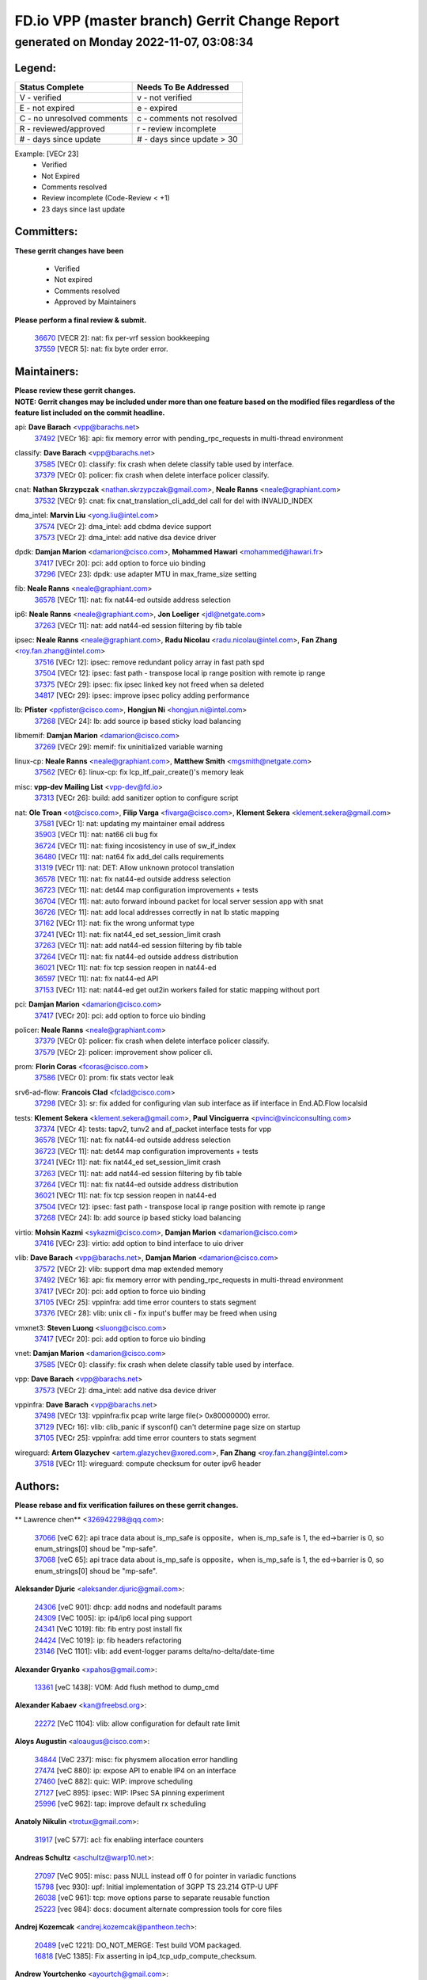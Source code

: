 
==============================================
FD.io VPP (master branch) Gerrit Change Report
==============================================
--------------------------------------------
generated on Monday 2022-11-07, 03:08:34
--------------------------------------------


Legend:
-------
========================== ===========================
Status Complete            Needs To Be Addressed
========================== ===========================
V - verified               v - not verified
E - not expired            e - expired
C - no unresolved comments c - comments not resolved
R - reviewed/approved      r - review incomplete
# - days since update      # - days since update > 30
========================== ===========================

Example: [VECr 23]
    - Verified
    - Not Expired
    - Comments resolved
    - Review incomplete (Code-Review < +1)
    - 23 days since last update


Committers:
-----------
| **These gerrit changes have been**

    - Verified
    - Not expired
    - Comments resolved
    - Approved by Maintainers

| **Please perform a final review & submit.**

  | `36670 <https:////gerrit.fd.io/r/c/vpp/+/36670>`_ [VECR 2]: nat: fix per-vrf session bookkeeping
  | `37559 <https:////gerrit.fd.io/r/c/vpp/+/37559>`_ [VECR 5]: nat: fix byte order error.

Maintainers:
------------
| **Please review these gerrit changes.**

| **NOTE: Gerrit changes may be included under more than one feature based on the modified files regardless of the feature list included on the commit headline.**

api: **Dave Barach** <vpp@barachs.net>
  | `37492 <https:////gerrit.fd.io/r/c/vpp/+/37492>`_ [VECr 16]: api: fix memory error with pending_rpc_requests in multi-thread environment

classify: **Dave Barach** <vpp@barachs.net>
  | `37585 <https:////gerrit.fd.io/r/c/vpp/+/37585>`_ [VECr 0]: classify: fix crash when delete classify table used by interface.
  | `37379 <https:////gerrit.fd.io/r/c/vpp/+/37379>`_ [VECr 0]: policer: fix crash when delete interface policer classify.

cnat: **Nathan Skrzypczak** <nathan.skrzypczak@gmail.com>, **Neale Ranns** <neale@graphiant.com>
  | `37532 <https:////gerrit.fd.io/r/c/vpp/+/37532>`_ [VECr 9]: cnat: fix cnat_translation_cli_add_del call for del with INVALID_INDEX

dma_intel: **Marvin Liu** <yong.liu@intel.com>
  | `37574 <https:////gerrit.fd.io/r/c/vpp/+/37574>`_ [VECr 2]: dma_intel: add cbdma device support
  | `37573 <https:////gerrit.fd.io/r/c/vpp/+/37573>`_ [VECr 2]: dma_intel: add native dsa device driver

dpdk: **Damjan Marion** <damarion@cisco.com>, **Mohammed Hawari** <mohammed@hawari.fr>
  | `37417 <https:////gerrit.fd.io/r/c/vpp/+/37417>`_ [VECr 20]: pci: add option to force uio binding
  | `37296 <https:////gerrit.fd.io/r/c/vpp/+/37296>`_ [VECr 23]: dpdk: use adapter MTU in max_frame_size setting

fib: **Neale Ranns** <neale@graphiant.com>
  | `36578 <https:////gerrit.fd.io/r/c/vpp/+/36578>`_ [VECr 11]: nat: fix nat44-ed outside address selection

ip6: **Neale Ranns** <neale@graphiant.com>, **Jon Loeliger** <jdl@netgate.com>
  | `37263 <https:////gerrit.fd.io/r/c/vpp/+/37263>`_ [VECr 11]: nat: add nat44-ed session filtering by fib table

ipsec: **Neale Ranns** <neale@graphiant.com>, **Radu Nicolau** <radu.nicolau@intel.com>, **Fan Zhang** <roy.fan.zhang@intel.com>
  | `37516 <https:////gerrit.fd.io/r/c/vpp/+/37516>`_ [VECr 12]: ipsec: remove redundant policy array in fast path spd
  | `37504 <https:////gerrit.fd.io/r/c/vpp/+/37504>`_ [VECr 12]: ipsec: fast path - transpose local ip range position with remote ip range
  | `37375 <https:////gerrit.fd.io/r/c/vpp/+/37375>`_ [VECr 29]: ipsec: fix ipsec linked key not freed when sa deleted
  | `34817 <https:////gerrit.fd.io/r/c/vpp/+/34817>`_ [VECr 29]: ipsec: improve ipsec policy adding performance

lb: **Pfister** <ppfister@cisco.com>, **Hongjun Ni** <hongjun.ni@intel.com>
  | `37268 <https:////gerrit.fd.io/r/c/vpp/+/37268>`_ [VECr 24]: lb: add source ip based sticky load balancing

libmemif: **Damjan Marion** <damarion@cisco.com>
  | `37269 <https:////gerrit.fd.io/r/c/vpp/+/37269>`_ [VECr 29]: memif: fix uninitialized variable warning

linux-cp: **Neale Ranns** <neale@graphiant.com>, **Matthew Smith** <mgsmith@netgate.com>
  | `37562 <https:////gerrit.fd.io/r/c/vpp/+/37562>`_ [VECr 6]: linux-cp: fix lcp_itf_pair_create()'s memory leak

misc: **vpp-dev Mailing List** <vpp-dev@fd.io>
  | `37313 <https:////gerrit.fd.io/r/c/vpp/+/37313>`_ [VECr 26]: build: add sanitizer option to configure script

nat: **Ole Troan** <ot@cisco.com>, **Filip Varga** <fivarga@cisco.com>, **Klement Sekera** <klement.sekera@gmail.com>
  | `37581 <https:////gerrit.fd.io/r/c/vpp/+/37581>`_ [VECr 1]: nat: updating my maintainer email address
  | `35903 <https:////gerrit.fd.io/r/c/vpp/+/35903>`_ [VECr 11]: nat: nat66 cli bug fix
  | `36724 <https:////gerrit.fd.io/r/c/vpp/+/36724>`_ [VECr 11]: nat: fixing incosistency in use of sw_if_index
  | `36480 <https:////gerrit.fd.io/r/c/vpp/+/36480>`_ [VECr 11]: nat: nat64 fix add_del calls requirements
  | `31319 <https:////gerrit.fd.io/r/c/vpp/+/31319>`_ [VECr 11]: nat: DET: Allow unknown protocol translation
  | `36578 <https:////gerrit.fd.io/r/c/vpp/+/36578>`_ [VECr 11]: nat: fix nat44-ed outside address selection
  | `36723 <https:////gerrit.fd.io/r/c/vpp/+/36723>`_ [VECr 11]: nat: det44 map configuration improvements + tests
  | `36704 <https:////gerrit.fd.io/r/c/vpp/+/36704>`_ [VECr 11]: nat: auto forward inbound packet for local server session app with snat
  | `36726 <https:////gerrit.fd.io/r/c/vpp/+/36726>`_ [VECr 11]: nat: add local addresses correctly in nat lb static mapping
  | `37162 <https:////gerrit.fd.io/r/c/vpp/+/37162>`_ [VECr 11]: nat: fix the wrong unformat type
  | `37241 <https:////gerrit.fd.io/r/c/vpp/+/37241>`_ [VECr 11]: nat: fix nat44_ed set_session_limit crash
  | `37263 <https:////gerrit.fd.io/r/c/vpp/+/37263>`_ [VECr 11]: nat: add nat44-ed session filtering by fib table
  | `37264 <https:////gerrit.fd.io/r/c/vpp/+/37264>`_ [VECr 11]: nat: fix nat44-ed outside address distribution
  | `36021 <https:////gerrit.fd.io/r/c/vpp/+/36021>`_ [VECr 11]: nat: fix tcp session reopen in nat44-ed
  | `36597 <https:////gerrit.fd.io/r/c/vpp/+/36597>`_ [VECr 11]: nat: fix nat44-ed API
  | `37153 <https:////gerrit.fd.io/r/c/vpp/+/37153>`_ [VECr 11]: nat: nat44-ed get out2in workers failed for static mapping without port

pci: **Damjan Marion** <damarion@cisco.com>
  | `37417 <https:////gerrit.fd.io/r/c/vpp/+/37417>`_ [VECr 20]: pci: add option to force uio binding

policer: **Neale Ranns** <neale@graphiant.com>
  | `37379 <https:////gerrit.fd.io/r/c/vpp/+/37379>`_ [VECr 0]: policer: fix crash when delete interface policer classify.
  | `37579 <https:////gerrit.fd.io/r/c/vpp/+/37579>`_ [VECr 2]: policer:  improvement show policer cli.

prom: **Florin Coras** <fcoras@cisco.com>
  | `37586 <https:////gerrit.fd.io/r/c/vpp/+/37586>`_ [VECr 0]: prom: fix stats vector leak

srv6-ad-flow: **Francois Clad** <fclad@cisco.com>
  | `37298 <https:////gerrit.fd.io/r/c/vpp/+/37298>`_ [VECr 3]: sr: fix added for configuring vlan sub interface as iif interface in End.AD.Flow localsid

tests: **Klement Sekera** <klement.sekera@gmail.com>, **Paul Vinciguerra** <pvinci@vinciconsulting.com>
  | `37374 <https:////gerrit.fd.io/r/c/vpp/+/37374>`_ [VECr 4]: tests: tapv2, tunv2 and af_packet interface tests for vpp
  | `36578 <https:////gerrit.fd.io/r/c/vpp/+/36578>`_ [VECr 11]: nat: fix nat44-ed outside address selection
  | `36723 <https:////gerrit.fd.io/r/c/vpp/+/36723>`_ [VECr 11]: nat: det44 map configuration improvements + tests
  | `37241 <https:////gerrit.fd.io/r/c/vpp/+/37241>`_ [VECr 11]: nat: fix nat44_ed set_session_limit crash
  | `37263 <https:////gerrit.fd.io/r/c/vpp/+/37263>`_ [VECr 11]: nat: add nat44-ed session filtering by fib table
  | `37264 <https:////gerrit.fd.io/r/c/vpp/+/37264>`_ [VECr 11]: nat: fix nat44-ed outside address distribution
  | `36021 <https:////gerrit.fd.io/r/c/vpp/+/36021>`_ [VECr 11]: nat: fix tcp session reopen in nat44-ed
  | `37504 <https:////gerrit.fd.io/r/c/vpp/+/37504>`_ [VECr 12]: ipsec: fast path - transpose local ip range position with remote ip range
  | `37268 <https:////gerrit.fd.io/r/c/vpp/+/37268>`_ [VECr 24]: lb: add source ip based sticky load balancing

virtio: **Mohsin Kazmi** <sykazmi@cisco.com>, **Damjan Marion** <damarion@cisco.com>
  | `37416 <https:////gerrit.fd.io/r/c/vpp/+/37416>`_ [VECr 23]: virtio: add option to bind interface to uio driver

vlib: **Dave Barach** <vpp@barachs.net>, **Damjan Marion** <damarion@cisco.com>
  | `37572 <https:////gerrit.fd.io/r/c/vpp/+/37572>`_ [VECr 2]: vlib: support dma map extended memory
  | `37492 <https:////gerrit.fd.io/r/c/vpp/+/37492>`_ [VECr 16]: api: fix memory error with pending_rpc_requests in multi-thread environment
  | `37417 <https:////gerrit.fd.io/r/c/vpp/+/37417>`_ [VECr 20]: pci: add option to force uio binding
  | `37105 <https:////gerrit.fd.io/r/c/vpp/+/37105>`_ [VECr 25]: vppinfra: add time error counters to stats segment
  | `37376 <https:////gerrit.fd.io/r/c/vpp/+/37376>`_ [VECr 28]: vlib: unix cli - fix input's buffer may be freed when using

vmxnet3: **Steven Luong** <sluong@cisco.com>
  | `37417 <https:////gerrit.fd.io/r/c/vpp/+/37417>`_ [VECr 20]: pci: add option to force uio binding

vnet: **Damjan Marion** <damarion@cisco.com>
  | `37585 <https:////gerrit.fd.io/r/c/vpp/+/37585>`_ [VECr 0]: classify: fix crash when delete classify table used by interface.

vpp: **Dave Barach** <vpp@barachs.net>
  | `37573 <https:////gerrit.fd.io/r/c/vpp/+/37573>`_ [VECr 2]: dma_intel: add native dsa device driver

vppinfra: **Dave Barach** <vpp@barachs.net>
  | `37498 <https:////gerrit.fd.io/r/c/vpp/+/37498>`_ [VECr 13]: vppinfra:fix pcap write large file(> 0x80000000) error.
  | `37129 <https:////gerrit.fd.io/r/c/vpp/+/37129>`_ [VECr 16]: vlib: clib_panic if sysconf() can't determine page size on startup
  | `37105 <https:////gerrit.fd.io/r/c/vpp/+/37105>`_ [VECr 25]: vppinfra: add time error counters to stats segment

wireguard: **Artem Glazychev** <artem.glazychev@xored.com>, **Fan Zhang** <roy.fan.zhang@intel.com>
  | `37518 <https:////gerrit.fd.io/r/c/vpp/+/37518>`_ [VECr 11]: wireguard: compute checksum for outer ipv6 header

Authors:
--------
**Please rebase and fix verification failures on these gerrit changes.**

** Lawrence chen** <326942298@qq.com>:

  | `37066 <https:////gerrit.fd.io/r/c/vpp/+/37066>`_ [veC 62]: api trace data about is_mp_safe is opposite，when is_mp_safe is 1, the ed->barrier is 0, so enum_strings[0] shoud be "mp-safe".
  | `37068 <https:////gerrit.fd.io/r/c/vpp/+/37068>`_ [veC 65]: api trace data about is_mp_safe is opposite，when is_mp_safe is 1, the ed->barrier is 0, so enum_strings[0] shoud be "mp-safe".

**Aleksander Djuric** <aleksander.djuric@gmail.com>:

  | `24306 <https:////gerrit.fd.io/r/c/vpp/+/24306>`_ [veC 901]: dhcp: add nodns and nodefault params
  | `24309 <https:////gerrit.fd.io/r/c/vpp/+/24309>`_ [VeC 1005]: ip: ip4/ip6 local ping support
  | `24341 <https:////gerrit.fd.io/r/c/vpp/+/24341>`_ [VeC 1019]: fib: fib entry post install fix
  | `24424 <https:////gerrit.fd.io/r/c/vpp/+/24424>`_ [VeC 1019]: ip: fib headers refactoring
  | `23146 <https:////gerrit.fd.io/r/c/vpp/+/23146>`_ [VeC 1101]: vlib: add event-logger params delta/no-delta/date-time

**Alexander Gryanko** <xpahos@gmail.com>:

  | `13361 <https:////gerrit.fd.io/r/c/vpp/+/13361>`_ [veC 1438]: VOM: Add flush method to dump_cmd

**Alexander Kabaev** <kan@freebsd.org>:

  | `22272 <https:////gerrit.fd.io/r/c/vpp/+/22272>`_ [VeC 1104]: vlib: allow configuration for default rate limit

**Aloys Augustin** <aloaugus@cisco.com>:

  | `34844 <https:////gerrit.fd.io/r/c/vpp/+/34844>`_ [VeC 237]: misc: fix physmem allocation error handling
  | `27474 <https:////gerrit.fd.io/r/c/vpp/+/27474>`_ [veC 880]: ip: expose API to enable IP4 on an interface
  | `27460 <https:////gerrit.fd.io/r/c/vpp/+/27460>`_ [veC 882]: quic: WIP: improve scheduling
  | `27127 <https:////gerrit.fd.io/r/c/vpp/+/27127>`_ [veC 895]: ipsec: WIP: IPsec SA pinning experiment
  | `25996 <https:////gerrit.fd.io/r/c/vpp/+/25996>`_ [veC 962]: tap: improve default rx scheduling

**Anatoly Nikulin** <trotux@gmail.com>:

  | `31917 <https:////gerrit.fd.io/r/c/vpp/+/31917>`_ [veC 577]: acl: fix enabling interface counters

**Andreas Schultz** <aschultz@warp10.net>:

  | `27097 <https:////gerrit.fd.io/r/c/vpp/+/27097>`_ [VeC 905]: misc: pass NULL instead off 0 for pointer in variadic functions
  | `15798 <https:////gerrit.fd.io/r/c/vpp/+/15798>`_ [vec 930]: upf: Initial implementation of 3GPP TS 23.214 GTP-U UPF
  | `26038 <https:////gerrit.fd.io/r/c/vpp/+/26038>`_ [veC 961]: tcp: move options parse to separate reusable function
  | `25223 <https:////gerrit.fd.io/r/c/vpp/+/25223>`_ [vec 984]: docs: document alternate compression tools for core files

**Andrej Kozemcak** <andrej.kozemcak@pantheon.tech>:

  | `20489 <https:////gerrit.fd.io/r/c/vpp/+/20489>`_ [veC 1221]: DO_NOT_MERGE: Test build VOM packaged.
  | `16818 <https:////gerrit.fd.io/r/c/vpp/+/16818>`_ [VeC 1385]: Fix asserting in ip4_tcp_udp_compute_checksum.

**Andrew Yourtchenko** <ayourtch@gmail.com>:

  | `37536 <https:////gerrit.fd.io/r/c/vpp/+/37536>`_ [vEC 11]: misc: VPP 22.10 Release Notes
  | `31368 <https:////gerrit.fd.io/r/c/vpp/+/31368>`_ [Vec 137]: vlib: Sleep less in unix input if there were active signals recently
  | `36377 <https:////gerrit.fd.io/r/c/vpp/+/36377>`_ [VeC 150]: tests: add libmemif tests
  | `36142 <https:////gerrit.fd.io/r/c/vpp/+/36142>`_ [veC 168]: build: add a check that "Fix" commits also refer to the commit that they are fixing
  | `35955 <https:////gerrit.fd.io/r/c/vpp/+/35955>`_ [Vec 207]: api: do not attempt to pass the null queue pointer from vl_api_can_send_msg
  | `34635 <https:////gerrit.fd.io/r/c/vpp/+/34635>`_ [veC 284]: ip: punt socket - take the tags in Ethernet header into consideration
  | `26945 <https:////gerrit.fd.io/r/c/vpp/+/26945>`_ [veC 913]: (to be edited) expectations on tests for the test framework

**Andrey "Zed" Zaikin** <zmail11@gmail.com>:

  | `12748 <https:////gerrit.fd.io/r/c/vpp/+/12748>`_ [VeC 1626]: lb: add missing vip/as indexes to trace strings

**Arthas Kang** <arthas.kang@163.com>:

  | `31084 <https:////gerrit.fd.io/r/c/vpp/+/31084>`_ [veC 642]: plugin lb Fixed NAT4 SNAT invalid src_port ; Add NAT4 TCP SNAT support; Fixed NAT4 add SNAT map with protocol 0;

**Arthur de Kerhor** <arthurdekerhor@gmail.com>:

  | `32695 <https:////gerrit.fd.io/r/c/vpp/+/32695>`_ [VEc 10]: ip: add support for buffer offload metadata in ip midchain
  | `37059 <https:////gerrit.fd.io/r/c/vpp/+/37059>`_ [VEc 11]: ipsec: new api for sa ips and ports updates

**Asumu Takikawa** <asumu@igalia.com>:

  | `16387 <https:////gerrit.fd.io/r/c/vpp/+/16387>`_ [veC 1424]: nat: fix issues in MAP-E port allocation mode
  | `16388 <https:////gerrit.fd.io/r/c/vpp/+/16388>`_ [veC 1431]: CSIT-541: add lwB4 functionality for lw4o6

**Atzm Watanabe** <atzmism@gmail.com>:

  | `36935 <https:////gerrit.fd.io/r/c/vpp/+/36935>`_ [VeC 61]: ikev2: accept rekey request for IKE SA
  | `35224 <https:////gerrit.fd.io/r/c/vpp/+/35224>`_ [VeC 272]: ikev2: fix profile_index for ikev2_sa_dump API

**Avinash Gonsalves** <avinash.gonsalves@nokia.com>:

  | `15084 <https:////gerrit.fd.io/r/c/vpp/+/15084>`_ [veC 635]: ipsec: add multicore crypto scheduler support

**Baruch Siach** <baruch@siach.name>:

  | `33935 <https:////gerrit.fd.io/r/c/vpp/+/33935>`_ [veC 399]: vppinfra: decode aarch64 PC in signal handler
  | `33934 <https:////gerrit.fd.io/r/c/vpp/+/33934>`_ [veC 399]: vppinfra: remove redundant local variables initialization

**Benoît Ganne** <bganne@cisco.com>:

  | `33455 <https:////gerrit.fd.io/r/c/vpp/+/33455>`_ [VEc 12]: ip_session_redirect: add session redirect plugin

**Berenger Foucher** <berenger.foucher@stagiaires.ssi.gouv.fr>:

  | `14578 <https:////gerrit.fd.io/r/c/vpp/+/14578>`_ [veC 1528]: Add X509 authentication support to IKEv2 in VPP

**Bhishma Acharya** <bhishma@rtbrick.com>:

  | `36705 <https:////gerrit.fd.io/r/c/vpp/+/36705>`_ [VeC 101]: ip-neighbor: Fixed delay(1~2s) in neighbor-probe interval
  | `35927 <https:////gerrit.fd.io/r/c/vpp/+/35927>`_ [VeC 208]: fib: enhancement to support change table-id associated with fib-table

**Brant Lin** <brant.lin@ericsson.com>:

  | `14902 <https:////gerrit.fd.io/r/c/vpp/+/14902>`_ [veC 1508]: Fix the crash when creating the vapi context

**Carl Baldwin** <carl@ecbaldwin.net>:

  | `23528 <https:////gerrit.fd.io/r/c/vpp/+/23528>`_ [vec 1084]: docs: Remove redundancy on building VPP page

**Carl Smith** <carl.smith@alliedtelesis.co.nz>:

  | `23634 <https:////gerrit.fd.io/r/c/vpp/+/23634>`_ [VeC 1076]: ipip: return existing if_index if tunnel already exists.

**Chinmaya Agarwal** <chinmaya.agarwal@hsc.com>:

  | `33635 <https:////gerrit.fd.io/r/c/vpp/+/33635>`_ [VeC 430]: sr: fix added for returning correct value for behavior field in API message

**Chris Luke** <chris_luke@comcast.com>:

  | `9483 <https:////gerrit.fd.io/r/c/vpp/+/9483>`_ [VeC 1663]: PAPI unserializer for reply_in_shmem data (VPP-136)

**Christian Hopps** <chopps@chopps.org>:

  | `28657 <https:////gerrit.fd.io/r/c/vpp/+/28657>`_ [VeC 794]: misc: vpp_get_stats: add dump-machine formatting
  | `22353 <https:////gerrit.fd.io/r/c/vpp/+/22353>`_ [VeC 1103]: vlib: add option to use stderr instead of syslog.

**Clement Durand** <clement.durand@polytechnique.edu>:

  | `6274 <https:////gerrit.fd.io/r/c/vpp/+/6274>`_ [veC 1725]: elog: Text-format dump of event logs.

**Damjan Marion** <dmarion@0xa5.net>:

  | `36067 <https:////gerrit.fd.io/r/c/vpp/+/36067>`_ [VeC 187]: vppinfra: move cJSON and jsonformat to vlibmemory
  | `35155 <https:////gerrit.fd.io/r/c/vpp/+/35155>`_ [veC 269]: vppinfra: universal splats and aligned loads/stores
  | `34856 <https:////gerrit.fd.io/r/c/vpp/+/34856>`_ [veC 302]: ethernet: promisc refactor
  | `34845 <https:////gerrit.fd.io/r/c/vpp/+/34845>`_ [veC 303]: ethernet: add_del_mac and change_mac are ethernet specific

**Daniel Beres** <daniel.beres@pantheon.tech>:

  | `34628 <https:////gerrit.fd.io/r/c/vpp/+/34628>`_ [VeC 300]: dns: support AAAA over IPV4

**Dastin Wilski** <dastin.wilski@gmail.com>:

  | `37060 <https:////gerrit.fd.io/r/c/vpp/+/37060>`_ [VeC 64]: ipsec: esp_encrypt prefetch and unroll

**Dave Wallace** <dwallacelf@gmail.com>:

  | `37420 <https:////gerrit.fd.io/r/c/vpp/+/37420>`_ [VEc 1]: tests: remove intermittent failing tests on vpp_debug image

**David Johnson** <davijoh3@cisco.com>:

  | `16670 <https:////gerrit.fd.io/r/c/vpp/+/16670>`_ [veC 1381]: Fix various -Wmaybe-uninitialized and -Wstrict-overflow warnings

**Dmitry Vakhrushev** <dmitry@netgate.com>:

  | `25502 <https:////gerrit.fd.io/r/c/vpp/+/25502>`_ [Vec 537]: interface: getting interface device specific info

**Dmitry Valter** <dvalter@protonmail.com>:

  | `34694 <https:////gerrit.fd.io/r/c/vpp/+/34694>`_ [VeC 212]: vlib: remove process restart cli
  | `34800 <https:////gerrit.fd.io/r/c/vpp/+/34800>`_ [VeC 220]: vppinfra: fix non-zero offsets to NULL pointer

**Ed Kern** <ejk@cisco.com>:

  | `20442 <https:////gerrit.fd.io/r/c/vpp/+/20442>`_ [veC 1224]: build: do not merge

**Feng Gao** <davidfgao@tencent.com>:

  | `26296 <https:////gerrit.fd.io/r/c/vpp/+/26296>`_ [veC 948]: ipsec: Correct inconsistent alignment for crypto_op

**Filip Varga** <fivarga@cisco.com>:

  | `35444 <https:////gerrit.fd.io/r/c/vpp/+/35444>`_ [vEC 11]: nat: nat44-ed cleanup & improvements
  | `35966 <https:////gerrit.fd.io/r/c/vpp/+/35966>`_ [vEC 11]: nat: nat44-ed update timeout api
  | `34929 <https:////gerrit.fd.io/r/c/vpp/+/34929>`_ [vEC 11]: nat: det44 map configuration improvements

**Gabriel Oginski** <gabrielx.oginski@intel.com>:

  | `37361 <https:////gerrit.fd.io/r/c/vpp/+/37361>`_ [VEc 12]: wireguard: add atomic mutex
  | `32655 <https:////gerrit.fd.io/r/c/vpp/+/32655>`_ [VeC 513]: crypto: fix possible frame resize

**GaoChX** <chiso.gao@gmail.com>:

  | `37010 <https:////gerrit.fd.io/r/c/vpp/+/37010>`_ [VeC 59]: interface: fix crash if vnet_hw_if_get_rx_queue return zero

**Gary Boon** <gboon@cisco.com>:

  | `30522 <https:////gerrit.fd.io/r/c/vpp/+/30522>`_ [veC 685]: Add callback support for the dispatch node.
  | `30239 <https:////gerrit.fd.io/r/c/vpp/+/30239>`_ [veC 704]: Add a new function to the MCAP logic that allows a custom header to be added on top of the data in a vlib buffer.
  | `25517 <https:////gerrit.fd.io/r/c/vpp/+/25517>`_ [VeC 983]: vlib: check for null handoff queue element in vlib_buffer_enqueue_to_thread

**Gerard Keown** <gerard.keown@enea.com>:

  | `24369 <https:////gerrit.fd.io/r/c/vpp/+/24369>`_ [veC 1025]: cores: mismatching "worker" & "corelist-workers" parameters can cause coredump

**Govindarajan Mohandoss** <govindarajan.mohandoss@arm.com>:

  | `28164 <https:////gerrit.fd.io/r/c/vpp/+/28164>`_ [veC 817]: acl: ACL Plugin performance improvement for both SF and SL modes
  | `27167 <https:////gerrit.fd.io/r/c/vpp/+/27167>`_ [veC 893]: acl: ACL Plugin performance improvement for both SF and SL modes

**Hedi Bouattour** <hedibouattour2010@gmail.com>:

  | `37248 <https:////gerrit.fd.io/r/c/vpp/+/37248>`_ [VeC 40]: urpf: add show urpf cli
  | `34726 <https:////gerrit.fd.io/r/c/vpp/+/34726>`_ [VeC 93]: interface: add buffer stats api

**Hemant Singh** <hemant@mnkcg.com>:

  | `32077 <https:////gerrit.fd.io/r/c/vpp/+/32077>`_ [veC 457]: fixstyle
  | `32023 <https:////gerrit.fd.io/r/c/vpp/+/32023>`_ [veC 564]: ip-neighbor: Add ip_neighbor_find_entry with ip+interface key

**IJsbrand Wijnands** <iwijnand@cisco.com>:

  | `25696 <https:////gerrit.fd.io/r/c/vpp/+/25696>`_ [veC 976]: mpls: add user defined name tag to mpls tunnels
  | `25678 <https:////gerrit.fd.io/r/c/vpp/+/25678>`_ [veC 976]: tap: tap dev_name and default value for bin api
  | `25677 <https:////gerrit.fd.io/r/c/vpp/+/25677>`_ [veC 976]: tap: tap dev_name and default value for bin api

**Ignas Bačius** <ignas@noia.network>:

  | `22733 <https:////gerrit.fd.io/r/c/vpp/+/22733>`_ [VeC 1098]: gre: allow to delete tunnel by sw_if_index
  | `22666 <https:////gerrit.fd.io/r/c/vpp/+/22666>`_ [VeC 1119]: ip: fix possible use of uninitialized variable

**Igor Mikhailov** <imichail@cisco.com>:

  | `15131 <https:////gerrit.fd.io/r/c/vpp/+/15131>`_ [VeC 1462]: Ensure VPP library version has 2 digits separated by dot.

**Ilia Abashin** <abashinos@gmail.com>:

  | `20234 <https:////gerrit.fd.io/r/c/vpp/+/20234>`_ [veC 1235]: Updated vpp_if_stats to latest version, including fresh documentation

**Ivan Shvedunov** <ivan4th@gmail.com>:

  | `36592 <https:////gerrit.fd.io/r/c/vpp/+/36592>`_ [VeC 124]: stats: handle interface renames properly
  | `36590 <https:////gerrit.fd.io/r/c/vpp/+/36590>`_ [VeC 124]: nat: fix handling checksum offload in nat44-ed
  | `28085 <https:////gerrit.fd.io/r/c/vpp/+/28085>`_ [Vec 831]: hsa: fix proxy crash upon failed connect

**Jack Xu** <jack.c.xu@ericsson.com>:

  | `18406 <https:////gerrit.fd.io/r/c/vpp/+/18406>`_ [veC 1324]: fix multi-enable bug of enable feature function

**Jakub Grajciar** <jgrajcia@cisco.com>:

  | `30575 <https:////gerrit.fd.io/r/c/vpp/+/30575>`_ [VeC 389]: libmemif: add shm debug APIs
  | `28175 <https:////gerrit.fd.io/r/c/vpp/+/28175>`_ [Vec 535]: api: implement api for api trace
  | `30216 <https:////gerrit.fd.io/r/c/vpp/+/30216>`_ [vec 703]: tests: remove sr_mpls from vpp_papi_provider and add sr_mpls object models
  | `30125 <https:////gerrit.fd.io/r/c/vpp/+/30125>`_ [Vec 705]: tests: remove igmp from vpp_papi_provider and refactor igmp object models

**Jakub Havas** <jakub.havas@pantheon.tech>:

  | `33130 <https:////gerrit.fd.io/r/c/vpp/+/33130>`_ [VeC 479]: udp: create an api to dump decaps
  | `32948 <https:////gerrit.fd.io/r/c/vpp/+/32948>`_ [veC 495]: ipfix-export: replace cli command with an implemented api function

**Jan Cavojsky** <jan.cavojsky@pantheon.tech>:

  | `28899 <https:////gerrit.fd.io/r/c/vpp/+/28899>`_ [veC 639]: flowprobe: add API dump of params and list of interfaces for recording
  | `25992 <https:////gerrit.fd.io/r/c/vpp/+/25992>`_ [veC 698]: libmemif: update example applications and documentation
  | `28988 <https:////gerrit.fd.io/r/c/vpp/+/28988>`_ [VeC 775]: vat: avoid crash vpp after command ip_table_dump

**Jason Zhang** <jason.zhang2@arm.com>:

  | `22355 <https:////gerrit.fd.io/r/c/vpp/+/22355>`_ [VeC 1101]: vppinfra: change CLIB_MEMORY_BARRIER to use C11 built-in atomic APIs

**Jasvinder Singh** <jasvinder.singh@intel.com>:

  | `16839 <https:////gerrit.fd.io/r/c/vpp/+/16839>`_ [VeC 1354]: HQoS: update scheduler to support mbuf sched field change

**Jawahar Gundapaneni** <jgundapa@cisco.com>:

  | `25995 <https:////gerrit.fd.io/r/c/vpp/+/25995>`_ [vec 684]: interface: Upstream TAP I/fs with ADMIN_UP
  | `26121 <https:////gerrit.fd.io/r/c/vpp/+/26121>`_ [vec 949]: memif: CLI to debug memif buffer contents

**Jing Peng** <jing@meter.com>:

  | `37058 <https:////gerrit.fd.io/r/c/vpp/+/37058>`_ [VeC 67]: vppapigen: fix json build error

**Jing Peng** <pj.hades@gmail.com>:

  | `36186 <https:////gerrit.fd.io/r/c/vpp/+/36186>`_ [VeC 170]: nat: fix nat44 fib reference count bookkeeping
  | `36062 <https:////gerrit.fd.io/r/c/vpp/+/36062>`_ [VeC 192]: vppinfra: fix duplicate bihash stat update
  | `36042 <https:////gerrit.fd.io/r/c/vpp/+/36042>`_ [VeC 194]: vppinfra: add bihash update interface

**John Lo** <lojultra2020@outlook.com>:

  | `14858 <https:////gerrit.fd.io/r/c/vpp/+/14858>`_ [veC 1490]: Bring back original l2-output node function

**Jordy You** <jordy.you@ericsson.com>:

  | `13016 <https:////gerrit.fd.io/r/c/vpp/+/13016>`_ [VeC 1508]: fix ip checksum issue for odd start address
  | `13002 <https:////gerrit.fd.io/r/c/vpp/+/13002>`_ [veC 1608]: fix ip checksum issue for odd start address if the input data is starting with an odd address,then the calcuation will be error

**Julius Milan** <julius.milan@pantheon.tech>:

  | `29050 <https:////gerrit.fd.io/r/c/vpp/+/29050>`_ [vec 638]: papi: fix name vector stats entry dump
  | `29030 <https:////gerrit.fd.io/r/c/vpp/+/29030>`_ [veC 698]: nat: add per host counters into det44
  | `29029 <https:////gerrit.fd.io/r/c/vpp/+/29029>`_ [VeC 774]: stats: enable setting of name vectors for plugins
  | `29028 <https:////gerrit.fd.io/r/c/vpp/+/29028>`_ [VeC 774]: stats: fix dump of null data entries
  | `25785 <https:////gerrit.fd.io/r/c/vpp/+/25785>`_ [veC 955]: vppinfra: add bitmap search next bit on interval

**Junfeng Wang** <drenfong.wang@intel.com>:

  | `31581 <https:////gerrit.fd.io/r/c/vpp/+/31581>`_ [veC 597]: pppoe: init the variable of result0 result1
  | `29975 <https:////gerrit.fd.io/r/c/vpp/+/29975>`_ [veC 711]: l2: l2output avx512
  | `30117 <https:////gerrit.fd.io/r/c/vpp/+/30117>`_ [veC 711]: l2: test

**Keith Burns** <alagalah@gmail.com>:

  | `22368 <https:////gerrit.fd.io/r/c/vpp/+/22368>`_ [VeC 1135]: vat : VLAN subif formatter accepting 'vlan'       instead of 'vlan_id'

**Kevin Wang** <kevin.wang@arm.com>:

  | `10293 <https:////gerrit.fd.io/r/c/vpp/+/10293>`_ [veC 1741]: vppinfra: use __atomic_fetch_add instead of __sync_fetch_and_add builtins

**King Ma** <kinma@cisco.com>:

  | `20390 <https:////gerrit.fd.io/r/c/vpp/+/20390>`_ [VeC 930]: ip: make reassembled packet to preserve ip.fib_index

**Kingwel Xie** <kingwel.xie@ericsson.com>:

  | `16617 <https:////gerrit.fd.io/r/c/vpp/+/16617>`_ [veC 1336]: perfmon: improvement, HW_CACHE events
  | `16910 <https:////gerrit.fd.io/r/c/vpp/+/16910>`_ [veC 1386]: pg: improved unformat_user to show accurate error message

**Kiran Shastri** <shastrinator@gmail.com>:

  | `20445 <https:////gerrit.fd.io/r/c/vpp/+/20445>`_ [veC 1217]: Fix git usage in vom build scripts

**Klement Sekera** <klement.sekera@gmail.com>:

  | `35739 <https:////gerrit.fd.io/r/c/vpp/+/35739>`_ [veC 228]: tests: refactor assert*counter_equal APIs
  | `35218 <https:////gerrit.fd.io/r/c/vpp/+/35218>`_ [veC 274]: tests: prevent running as root
  | `32435 <https:////gerrit.fd.io/r/c/vpp/+/32435>`_ [veC 279]: nat: enhance test - make sure all workers are hit
  | `33507 <https:////gerrit.fd.io/r/c/vpp/+/33507>`_ [VeC 285]: nat: properly handle truncated packets
  | `27083 <https:////gerrit.fd.io/r/c/vpp/+/27083>`_ [veC 906]: nat: "users" dump for ED-NAT

**Korian Edeline** <korian.edeline@ulg.ac.be>:

  | `14083 <https:////gerrit.fd.io/r/c/vpp/+/14083>`_ [veC 1551]: consistent output for bitmap next_set&next_clear

**Kyeong Min Park** <pak2536@gmail.com>:

  | `30960 <https:////gerrit.fd.io/r/c/vpp/+/30960>`_ [veC 641]: memif: fix invalid next_index selection

**Leung Lai Yung** <benkerbuild@gmail.com>:

  | `36128 <https:////gerrit.fd.io/r/c/vpp/+/36128>`_ [VeC 175]: vppinfra: remove unused line

**Luo Yaozu** <luoyaozu@foxmail.com>:

  | `37073 <https:////gerrit.fd.io/r/c/vpp/+/37073>`_ [veC 62]: ip neighbor: fix debug log format output

**Mauricio Solis** <mauricio.solisjr@tno.nl>:

  | `29862 <https:////gerrit.fd.io/r/c/vpp/+/29862>`_ [VeC 259]: ip6 ioam: updated iOAM plugin based on https://github.com/inband-oam/ietf/blob/master/drafts/versions/03/draft-ietf-ippm-ioam-ipv6-options-03.txt and https://tools.ietf.org/html/draft-ietf-ippm-ioam-data-10

**Mercury Noah** <mercury124185@gmail.com>:

  | `36492 <https:////gerrit.fd.io/r/c/vpp/+/36492>`_ [VeC 135]: ip6-nd: fix ip6-nd proxy issue
  | `35916 <https:////gerrit.fd.io/r/c/vpp/+/35916>`_ [VeC 207]: arp: fix the arp proxy issue

**Michael Yu** <michael.a.yu@nokia-sbell.com>:

  | `30454 <https:////gerrit.fd.io/r/c/vpp/+/30454>`_ [VeC 689]: devices: fix af-packet device TX stuck issue

**Michal Kalderon** <mkalderon@marvell.com>:

  | `34795 <https:////gerrit.fd.io/r/c/vpp/+/34795>`_ [vec 313]: svm: Fix chunk allocation when data_size is larger than max chunk size

**Miklos Tirpak** <miklos.tirpak@gmail.com>:

  | `34873 <https:////gerrit.fd.io/r/c/vpp/+/34873>`_ [VeC 300]: nat: reliable TCP conn close in NAT44-ed
  | `34851 <https:////gerrit.fd.io/r/c/vpp/+/34851>`_ [VeC 303]: nat: reliable TCP conn establishment in NAT44-ed

**Mohammed Alshohayeb** <mshohayeb@wirefilter.com>:

  | `16470 <https:////gerrit.fd.io/r/c/vpp/+/16470>`_ [veC 1404]: docs: clarify doxygen vec _align behaviour.

**Mohsin Kazmi** <sykazmi@cisco.com>:

  | `37505 <https:////gerrit.fd.io/r/c/vpp/+/37505>`_ [vEC 16]: gso: add gso documentation
  | `36302 <https:////gerrit.fd.io/r/c/vpp/+/36302>`_ [VeC 38]: gso: use the header offsets from buffer metadata
  | `36513 <https:////gerrit.fd.io/r/c/vpp/+/36513>`_ [VeC 131]: libmemif: add the binaries in the packaging
  | `36484 <https:////gerrit.fd.io/r/c/vpp/+/36484>`_ [VeC 137]: libmemif: add testing application
  | `36296 <https:////gerrit.fd.io/r/c/vpp/+/36296>`_ [veC 160]: pg: fix the use of hdr offsets in buffer metadata
  | `35934 <https:////gerrit.fd.io/r/c/vpp/+/35934>`_ [veC 174]: devices: add cli support to enable disable qdisc bypass
  | `35912 <https:////gerrit.fd.io/r/c/vpp/+/35912>`_ [VeC 212]: interface: fix the processing levels
  | `34517 <https:////gerrit.fd.io/r/c/vpp/+/34517>`_ [Vec 356]: hash: fix the Extension Header for ipv6 in crc32_5tuples
  | `32837 <https:////gerrit.fd.io/r/c/vpp/+/32837>`_ [veC 502]: gso: improve interface handling
  | `31700 <https:////gerrit.fd.io/r/c/vpp/+/31700>`_ [VeC 594]: interface: rename runtime data func

**Nathan Moos** <nmoos@cisco.com>:

  | `30792 <https:////gerrit.fd.io/r/c/vpp/+/30792>`_ [Vec 650]: build: add config option for LD_PRELOAD

**Nathan Skrzypczak** <nathan.skrzypczak@gmail.com>:

  | `34713 <https:////gerrit.fd.io/r/c/vpp/+/34713>`_ [VeC 31]: vppinfra: improve & test abstract socket
  | `31449 <https:////gerrit.fd.io/r/c/vpp/+/31449>`_ [veC 37]: cnat: dont compute offloaded cksums
  | `32820 <https:////gerrit.fd.io/r/c/vpp/+/32820>`_ [VeC 37]: cnat: better cnat snat-policy cli
  | `33264 <https:////gerrit.fd.io/r/c/vpp/+/33264>`_ [VeC 37]: pbl: Port based balancer
  | `32821 <https:////gerrit.fd.io/r/c/vpp/+/32821>`_ [VeC 37]: cnat: add ip/client bihash
  | `29748 <https:////gerrit.fd.io/r/c/vpp/+/29748>`_ [VeC 37]: cnat: remove rwlock on ts
  | `34108 <https:////gerrit.fd.io/r/c/vpp/+/34108>`_ [VeC 37]: cnat: flag to disable rsession
  | `35805 <https:////gerrit.fd.io/r/c/vpp/+/35805>`_ [VeC 37]: dpdk: add intf tag to dev{} subinput
  | `34734 <https:////gerrit.fd.io/r/c/vpp/+/34734>`_ [VeC 111]: memif: autogenerate socket_ids
  | `34552 <https:////gerrit.fd.io/r/c/vpp/+/34552>`_ [VeC 304]: cnat: add single lookup

**Naveen Joy** <najoy@cisco.com>:

  | `33000 <https:////gerrit.fd.io/r/c/vpp/+/33000>`_ [VeC 492]: tests: alternative log directory for unittest logs
  | `31937 <https:////gerrit.fd.io/r/c/vpp/+/31937>`_ [vec 569]: tests: enable make test to be run inside a VM
  | `18602 <https:////gerrit.fd.io/r/c/vpp/+/18602>`_ [VeC 1116]: tests: fixes test_bier_e2e_64 for python3
  | `22817 <https:////gerrit.fd.io/r/c/vpp/+/22817>`_ [VeC 1116]: tests: fix scapy error when using python3
  | `18606 <https:////gerrit.fd.io/r/c/vpp/+/18606>`_ [veC 1315]: fixes TypeError raised by the framework when using python3
  | `18128 <https:////gerrit.fd.io/r/c/vpp/+/18128>`_ [VeC 1339]: make-test: apply common PEP8 style conventions

**Neale Ranns** <neale@graphiant.com>:

  | `36821 <https:////gerrit.fd.io/r/c/vpp/+/36821>`_ [VeC 87]: vlib: "sh errors" shows error severity counters
  | `35436 <https:////gerrit.fd.io/r/c/vpp/+/35436>`_ [VeC 247]: qos: Dual loop the QoS record node
  | `34686 <https:////gerrit.fd.io/r/c/vpp/+/34686>`_ [vec 333]: dependency: Create the dependency graph tracking infra. A simple cut-n-paste of what is already present in FIB
  | `34687 <https:////gerrit.fd.io/r/c/vpp/+/34687>`_ [VeC 333]: fib: Remove the fib graph dependency code
  | `34688 <https:////gerrit.fd.io/r/c/vpp/+/34688>`_ [VeC 334]: dependency: Dpendency tracking improvements
  | `34689 <https:////gerrit.fd.io/r/c/vpp/+/34689>`_ [veC 335]: interface: Add a dependency node to a SW interface fib: update the adjacnecy subsystem to use interface dependency tracking
  | `33510 <https:////gerrit.fd.io/r/c/vpp/+/33510>`_ [VeC 446]: tests: Test for ARP behaviour on links with a /32 configured
  | `32770 <https:////gerrit.fd.io/r/c/vpp/+/32770>`_ [VeC 453]: ip: A weak host mode for IPv6
  | `26811 <https:////gerrit.fd.io/r/c/vpp/+/26811>`_ [Vec 459]: ipsec: Make Add/Del SA MP safe
  | `32760 <https:////gerrit.fd.io/r/c/vpp/+/32760>`_ [VeC 493]: fib: tunnel: Pin a tunnel's egress interface to its source
  | `30412 <https:////gerrit.fd.io/r/c/vpp/+/30412>`_ [veC 536]: ethernet: Ether types on the API
  | `27086 <https:////gerrit.fd.io/r/c/vpp/+/27086>`_ [Vec 536]: ip: ip6 rewrite performance bump
  | `31428 <https:////gerrit.fd.io/r/c/vpp/+/31428>`_ [veC 564]: ipsec: Remove the backend infra
  | `31397 <https:////gerrit.fd.io/r/c/vpp/+/31397>`_ [VeC 569]: vppapigen: Support an 'mpsafe' keyword on the API
  | `31695 <https:////gerrit.fd.io/r/c/vpp/+/31695>`_ [veC 584]: teib: Fix fib-index for nh and peer
  | `31780 <https:////gerrit.fd.io/r/c/vpp/+/31780>`_ [Vec 586]: dpdk: Fix the handling of failed burst enqueues for crypto ops
  | `31788 <https:////gerrit.fd.io/r/c/vpp/+/31788>`_ [VeC 587]: ip: Repeat ip4 prefetch strategy for ip6 in rewrite
  | `30141 <https:////gerrit.fd.io/r/c/vpp/+/30141>`_ [veC 705]: tests: Sum stats over all threads
  | `29494 <https:////gerrit.fd.io/r/c/vpp/+/29494>`_ [veC 747]: devices: NULL device
  | `29310 <https:////gerrit.fd.io/r/c/vpp/+/29310>`_ [veC 759]: pg: Coverity warning of uninitialised variable
  | `28966 <https:////gerrit.fd.io/r/c/vpp/+/28966>`_ [veC 776]: misc: lawful-intercept Move to plugin
  | `27271 <https:////gerrit.fd.io/r/c/vpp/+/27271>`_ [veC 894]: ipsec: Dual loop tunnel lookup node
  | `26693 <https:////gerrit.fd.io/r/c/vpp/+/26693>`_ [veC 926]: ip: Dedicated ip[46] rewrite nodes for tagged traffic
  | `25973 <https:////gerrit.fd.io/r/c/vpp/+/25973>`_ [vec 963]: tests: Do not use randomly named directories for test results
  | `24135 <https:////gerrit.fd.io/r/c/vpp/+/24135>`_ [veC 1045]: ip: Vectorized mtrie lookup
  | `18739 <https:////gerrit.fd.io/r/c/vpp/+/18739>`_ [veC 1305]: Copyright update check
  | `17086 <https:////gerrit.fd.io/r/c/vpp/+/17086>`_ [veC 1379]: L2-FIB: make the result 16 bytes

**Nick Zavaritsky** <nick.zavaritsky@emnify.com>:

  | `26617 <https:////gerrit.fd.io/r/c/vpp/+/26617>`_ [Vec 891]: gtpu geneve vxlan vxlan-gpe vxlan-gbp: DPO leak
  | `25691 <https:////gerrit.fd.io/r/c/vpp/+/25691>`_ [vec 904]: gtpu: fix encap_vrf_id conversion in binapi handler

**Nitin Saxena** <nsaxena@marvell.com>:

  | `28643 <https:////gerrit.fd.io/r/c/vpp/+/28643>`_ [VeC 795]: interface: Fix possible memleaks in standard APIs

**Ole Troan** <otroan@employees.org>:

  | `33819 <https:////gerrit.fd.io/r/c/vpp/+/33819>`_ [veC 384]: api: binary-api-json command to call api from vpp cli
  | `33518 <https:////gerrit.fd.io/r/c/vpp/+/33518>`_ [veC 410]: vat: disable vat linked into vpp by default
  | `31656 <https:////gerrit.fd.io/r/c/vpp/+/31656>`_ [VeC 529]: vpp: api to get connection information
  | `30484 <https:////gerrit.fd.io/r/c/vpp/+/30484>`_ [veC 531]: api: crcchecker list messages marked deprecated that can be removed
  | `28822 <https:////gerrit.fd.io/r/c/vpp/+/28822>`_ [veC 586]: api: show api message-table deprecated

**Onong Tayeng** <onong.tayeng@gmail.com>:

  | `16356 <https:////gerrit.fd.io/r/c/vpp/+/16356>`_ [veC 1419]: Python 3 supporting PAPI rpm

**Parham Fisher** <s3m2e1.6star@gmail.com>:

  | `16201 <https:////gerrit.fd.io/r/c/vpp/+/16201>`_ [VeC 930]: ip_reassembly_enable_disable vat command is added.
  | `20308 <https:////gerrit.fd.io/r/c/vpp/+/20308>`_ [veC 1224]: nat: If a feature like abf is enabled,      the next node of nat44-out2in is not ip4-lookup.      so I find next node using vnet_feature_next.
  | `15173 <https:////gerrit.fd.io/r/c/vpp/+/15173>`_ [veC 1490]: initialize next0, because of following compile error: ‘next0’ may be used uninitialized in this function [-Werror=maybe-uninitialized]
  | `14848 <https:////gerrit.fd.io/r/c/vpp/+/14848>`_ [veC 1511]: speed and duplex must set when link is up, otherwise the value of them is unknown.

**Paul Vinciguerra** <pvinci@vinciconsulting.com>:

  | `24082 <https:////gerrit.fd.io/r/c/vpp/+/24082>`_ [veC 528]: vlib: log - fix input handling of 'default' subclass
  | `30545 <https:////gerrit.fd.io/r/c/vpp/+/30545>`_ [veC 531]: tests: refactor gbp tests
  | `26832 <https:////gerrit.fd.io/r/c/vpp/+/26832>`_ [veC 531]: vxlan-gpe: update api defaults/fix protocol
  | `26150 <https:////gerrit.fd.io/r/c/vpp/+/26150>`_ [VeC 536]: build: fix make 'install-deps' on fresh container
  | `31997 <https:////gerrit.fd.io/r/c/vpp/+/31997>`_ [VeC 536]: build: fix missing clang dependency in make install-dep
  | `27349 <https:////gerrit.fd.io/r/c/vpp/+/27349>`_ [VeC 536]: libmemif:  don't redefine _GNU_SOURCE
  | `27351 <https:////gerrit.fd.io/r/c/vpp/+/27351>`_ [veC 536]: libmemif: fix dockerfile for examples
  | `31999 <https:////gerrit.fd.io/r/c/vpp/+/31999>`_ [veC 540]: acl:  remove VppAclPlugin from vpp_acl.py
  | `32199 <https:////gerrit.fd.io/r/c/vpp/+/32199>`_ [veC 551]: tests: fix IndexError in framework.py
  | `32198 <https:////gerrit.fd.io/r/c/vpp/+/32198>`_ [VeC 551]: tests: fix resource leaks in vpp_pg_interface.py
  | `32117 <https:////gerrit.fd.io/r/c/vpp/+/32117>`_ [VeC 552]: tests: move ip neighbor code from vpp_papi_provider
  | `32119 <https:////gerrit.fd.io/r/c/vpp/+/32119>`_ [veC 559]: tests: clean up ipfix_exporter from vpp_papi_provider
  | `32118 <https:////gerrit.fd.io/r/c/vpp/+/32118>`_ [veC 559]: tests: cleanup udp_encap from vpp_papi_provider
  | `32005 <https:////gerrit.fd.io/r/c/vpp/+/32005>`_ [veC 569]: api:  set missing default values for is_add fields
  | `31998 <https:////gerrit.fd.io/r/c/vpp/+/31998>`_ [VeC 570]: arping: fix vat_help typo in api file
  | `27353 <https:////gerrit.fd.io/r/c/vpp/+/27353>`_ [veC 628]: build: add make targets for vom/libmemif
  | `31296 <https:////gerrit.fd.io/r/c/vpp/+/31296>`_ [veC 628]: misc: whitespace changes from clang-format-10
  | `31295 <https:////gerrit.fd.io/r/c/vpp/+/31295>`_ [VeC 629]: misc: remove indent-on linter
  | `26178 <https:////gerrit.fd.io/r/c/vpp/+/26178>`_ [veC 631]: api: add msg_id to 'client input queue is stuffed...' message
  | `30546 <https:////gerrit.fd.io/r/c/vpp/+/30546>`_ [veC 632]: vxlan-gbp: add interface_name to dump/details to use VppVxlanGbpTunnel
  | `26873 <https:////gerrit.fd.io/r/c/vpp/+/26873>`_ [veC 632]: misc: vom - fix variable name in dhcp_client_cmds bind_cmd
  | `24570 <https:////gerrit.fd.io/r/c/vpp/+/24570>`_ [veC 632]: gbp: set VNID_INVALID to last value in range
  | `23018 <https:////gerrit.fd.io/r/c/vpp/+/23018>`_ [veC 632]: devices: add context around console messages
  | `26871 <https:////gerrit.fd.io/r/c/vpp/+/26871>`_ [veC 632]: misc: vom - cleanup typos for doxygen
  | `26833 <https:////gerrit.fd.io/r/c/vpp/+/26833>`_ [veC 632]: tests: refactor VppInterface
  | `26872 <https:////gerrit.fd.io/r/c/vpp/+/26872>`_ [veC 632]: misc: vom - fix typo in gbp-endpoint-create: to_string
  | `26291 <https:////gerrit.fd.io/r/c/vpp/+/26291>`_ [vec 632]: tests: add tests for ip.api
  | `30551 <https:////gerrit.fd.io/r/c/vpp/+/30551>`_ [vec 632]: misc: fix typo in foreach_vnet_api_error
  | `30361 <https:////gerrit.fd.io/r/c/vpp/+/30361>`_ [veC 632]: papi: refactor client to decouple dependency on transport
  | `30401 <https:////gerrit.fd.io/r/c/vpp/+/30401>`_ [Vec 632]: papi: only build python3 binary distributions
  | `30350 <https:////gerrit.fd.io/r/c/vpp/+/30350>`_ [veC 632]: papi: calculate function properties once
  | `30360 <https:////gerrit.fd.io/r/c/vpp/+/30360>`_ [veC 632]: papi: mark apifiles option of VPPApiClient as non-optional
  | `30220 <https:////gerrit.fd.io/r/c/vpp/+/30220>`_ [veC 632]: vapi: cleanup nits in vapi doc
  | `24131 <https:////gerrit.fd.io/r/c/vpp/+/24131>`_ [VeC 676]: vlib: add LSB standard exit codes if vpp doesn't start properly
  | `21208 <https:////gerrit.fd.io/r/c/vpp/+/21208>`_ [veC 690]: tests: don't pin python dependencies
  | `30435 <https:////gerrit.fd.io/r/c/vpp/+/30435>`_ [veC 690]: tests: fix node variant tests
  | `30343 <https:////gerrit.fd.io/r/c/vpp/+/30343>`_ [veC 698]: api: remove [backwards_compatable] option and bump semver
  | `30289 <https:////gerrit.fd.io/r/c/vpp/+/30289>`_ [veC 702]: tests:  split wireguard tests from configuation classes
  | `26703 <https:////gerrit.fd.io/r/c/vpp/+/26703>`_ [veC 702]: tests: fix memif ping
  | `29938 <https:////gerrit.fd.io/r/c/vpp/+/29938>`_ [VeC 705]: tests: refactor debug_internal into subclass of VppTestCase
  | `30078 <https:////gerrit.fd.io/r/c/vpp/+/30078>`_ [veC 714]: tests: vpp_papi EXPERIMENT Do not merge!!!
  | `25727 <https:////gerrit.fd.io/r/c/vpp/+/25727>`_ [VeC 904]: papi: build setup under python3
  | `26886 <https:////gerrit.fd.io/r/c/vpp/+/26886>`_ [veC 915]: vom: update .clang-format
  | `26225 <https:////gerrit.fd.io/r/c/vpp/+/26225>`_ [VeC 952]: vppapigen: for vat plugins, use local_logger
  | `24573 <https:////gerrit.fd.io/r/c/vpp/+/24573>`_ [VeC 1013]: ethernet: create unique default loopback mac-addresses
  | `24132 <https:////gerrit.fd.io/r/c/vpp/+/24132>`_ [VeC 1032]: tests:  improve checks for test_tap
  | `23555 <https:////gerrit.fd.io/r/c/vpp/+/23555>`_ [VeC 1033]: tests: ensure host has enough cores for test
  | `24189 <https:////gerrit.fd.io/r/c/vpp/+/24189>`_ [VeC 1038]: tests: refactor QUICAppWorker
  | `24107 <https:////gerrit.fd.io/r/c/vpp/+/24107>`_ [veC 1038]: tests: Experiment - log info in case of startUpClass failure
  | `24159 <https:////gerrit.fd.io/r/c/vpp/+/24159>`_ [veC 1039]: tests: vlib - remove set pmc instructions-per-clock
  | `23755 <https:////gerrit.fd.io/r/c/vpp/+/23755>`_ [vec 1039]: papi tests: add ability for test to connect via vapi socket
  | `23349 <https:////gerrit.fd.io/r/c/vpp/+/23349>`_ [veC 1045]: build: add python imports to 'make checkstyle'
  | `24114 <https:////gerrit.fd.io/r/c/vpp/+/24114>`_ [veC 1045]: tests:  use flake8 for 'make test-checkstyle'
  | `24087 <https:////gerrit.fd.io/r/c/vpp/+/24087>`_ [veC 1052]: tests: ip6 add comments in SLAAC test
  | `23030 <https:////gerrit.fd.io/r/c/vpp/+/23030>`_ [veC 1053]: tests: enable dpdk plugin
  | `23488 <https:////gerrit.fd.io/r/c/vpp/+/23488>`_ [veC 1061]: tests: don't try to remove vpp_config without conn to api.
  | `23951 <https:////gerrit.fd.io/r/c/vpp/+/23951>`_ [Vec 1061]: vppapigen: fix for explicit types
  | `23664 <https:////gerrit.fd.io/r/c/vpp/+/23664>`_ [veC 1070]: tests:  skip test if can't run worker executable
  | `23491 <https:////gerrit.fd.io/r/c/vpp/+/23491>`_ [veC 1072]: tests: fix run_test exception
  | `23697 <https:////gerrit.fd.io/r/c/vpp/+/23697>`_ [veC 1073]: tests: change vapi_response_timeout in cli test
  | `23490 <https:////gerrit.fd.io/r/c/vpp/+/23490>`_ [VeC 1074]: tests: framework VppDiedError - handle vpp hung
  | `23521 <https:////gerrit.fd.io/r/c/vpp/+/23521>`_ [veC 1075]: tests: vpp_pg_interface.py don't let OSError impact subsequent tests
  | `17251 <https:////gerrit.fd.io/r/c/vpp/+/17251>`_ [veC 1077]: Dependencies test: Do not commit!
  | `23487 <https:////gerrit.fd.io/r/c/vpp/+/23487>`_ [veC 1081]: tests: don't introduce changes that link VppTestCase and run_tests.py
  | `23492 <https:////gerrit.fd.io/r/c/vpp/+/23492>`_ [veC 1084]: tests: no longer allow bare "except:"'s
  | `23314 <https:////gerrit.fd.io/r/c/vpp/+/23314>`_ [veC 1095]: vpp: update 'ip virtual' short help to match parser
  | `23125 <https:////gerrit.fd.io/r/c/vpp/+/23125>`_ [veC 1101]: crypto-openssl: show opennssl version name
  | `23068 <https:////gerrit.fd.io/r/c/vpp/+/23068>`_ [veC 1102]: pg: expand interface name in show packet-generator
  | `23031 <https:////gerrit.fd.io/r/c/vpp/+/23031>`_ [veC 1103]: tests: remove python2isms from framework.py
  | `20292 <https:////gerrit.fd.io/r/c/vpp/+/20292>`_ [veC 1144]: tests: have test_flowprobe.py use existing api calls
  | `20632 <https:////gerrit.fd.io/r/c/vpp/+/20632>`_ [veC 1184]: tests: improve ipsec test performance
  | `20945 <https:////gerrit.fd.io/r/c/vpp/+/20945>`_ [VeC 1195]: vapi: fix vapi_c_gen.py suport for defaults
  | `19522 <https:////gerrit.fd.io/r/c/vpp/+/19522>`_ [Vec 1195]: api:  return errorcode cli_inband
  | `20266 <https:////gerrit.fd.io/r/c/vpp/+/20266>`_ [veC 1201]: tests: refactor CliFailedCommandError
  | `20484 <https:////gerrit.fd.io/r/c/vpp/+/20484>`_ [Vec 1201]: misc: add dependency info to commit template
  | `20619 <https:////gerrit.fd.io/r/c/vpp/+/20619>`_ [veC 1213]: tests: create PROFILE=1 CI job.
  | `20616 <https:////gerrit.fd.io/r/c/vpp/+/20616>`_ [veC 1214]: tests: fix VppGbpContractRule
  | `20326 <https:////gerrit.fd.io/r/c/vpp/+/20326>`_ [veC 1220]: tests: - experiment--identify dup. object creation in tests.
  | `20414 <https:////gerrit.fd.io/r/c/vpp/+/20414>`_ [VeC 1224]: build:  Update .gitignore
  | `20202 <https:////gerrit.fd.io/r/c/vpp/+/20202>`_ [veC 1227]: mpls: mpls_sw_interface_enable_disable should return error
  | `20171 <https:////gerrit.fd.io/r/c/vpp/+/20171>`_ [veC 1236]: mpls: fix coredump if disabling mpls on non-mpls int. via api
  | `20200 <https:////gerrit.fd.io/r/c/vpp/+/20200>`_ [veC 1236]: interface: return an error if sw_interface_set_unnumbered fails.
  | `18166 <https:////gerrit.fd.io/r/c/vpp/+/18166>`_ [veC 1332]: Tests: test/vpp_interface.py. Compute static properties once.
  | `18020 <https:////gerrit.fd.io/r/c/vpp/+/18020>`_ [VeC 1341]: Do Not Commit! test_Reassembly.
  | `17093 <https:////gerrit.fd.io/r/c/vpp/+/17093>`_ [veC 1370]: VTL: Fix Segment routing API tests.
  | `16991 <https:////gerrit.fd.io/r/c/vpp/+/16991>`_ [veC 1383]: VTL: Change classify_add_del_session vpp_papi_provider.py logic to support 'skip_n_vectors'.
  | `16724 <https:////gerrit.fd.io/r/c/vpp/+/16724>`_ [veC 1396]: Add bug reporting framework to tests.
  | `16660 <https:////gerrit.fd.io/r/c/vpp/+/16660>`_ [VeC 1403]: test framework.py Handle missing docstring gracefully.
  | `16616 <https:////gerrit.fd.io/r/c/vpp/+/16616>`_ [VeC 1404]: tests: Rework vpp config generation.
  | `16270 <https:////gerrit.fd.io/r/c/vpp/+/16270>`_ [veC 1437]: Fix typo.  vpp_papi/vpp_serializer.py
  | `16285 <https:////gerrit.fd.io/r/c/vpp/+/16285>`_ [veC 1437]: test/framework.py: add exception handling to Worker.
  | `16158 <https:////gerrit.fd.io/r/c/vpp/+/16158>`_ [VeC 1437]: Alternative to Fix test framework keepalive

**Pavel Kotucek** <pavel.kotucek@pantheon.tech>:

  | `28019 <https:////gerrit.fd.io/r/c/vpp/+/28019>`_ [VeC 837]: misc: (NAT) eBPF traceability
  | `17565 <https:////gerrit.fd.io/r/c/vpp/+/17565>`_ [VeC 1357]: Fix VPP-1506

**Pengjieyou** <pangkityau@gmail.com>:

  | `33528 <https:////gerrit.fd.io/r/c/vpp/+/33528>`_ [VeC 444]: acl: fix ipv6 address match of acl_plugin

**Peter Skvarka** <pskvarka@frinx.io>:

  | `30177 <https:////gerrit.fd.io/r/c/vpp/+/30177>`_ [vec 157]: flowprobe: memory leak unreleased frame
  | `29493 <https:////gerrit.fd.io/r/c/vpp/+/29493>`_ [veC 710]: flowprobe: memory leak unreleased frame

**Pierre Pfister** <ppfister@cisco.com>:

  | `14358 <https:////gerrit.fd.io/r/c/vpp/+/14358>`_ [veC 1341]: Add vat plugin path to run-vat
  | `14782 <https:////gerrit.fd.io/r/c/vpp/+/14782>`_ [veC 1516]: Fix 'show lb vips' CLI command

**Ping Yu** <ping.yu@intel.com>:

  | `26310 <https:////gerrit.fd.io/r/c/vpp/+/26310>`_ [VeC 948]: dpdk: fix an issue that hw offload
  | `24903 <https:////gerrit.fd.io/r/c/vpp/+/24903>`_ [vec 1000]: tls: handle TCP reset in TLS stack
  | `24336 <https:////gerrit.fd.io/r/c/vpp/+/24336>`_ [vec 1026]: tls: openssl handle closure alert
  | `24138 <https:////gerrit.fd.io/r/c/vpp/+/24138>`_ [veC 1045]: svm: fix a dead wait for svm message
  | `21213 <https:////gerrit.fd.io/r/c/vpp/+/21213>`_ [veC 1182]: tls: enable openssl master build
  | `16798 <https:////gerrit.fd.io/r/c/vpp/+/16798>`_ [veC 1391]: Fix build issue if using openssl 3.0.0 dev branch
  | `16640 <https:////gerrit.fd.io/r/c/vpp/+/16640>`_ [veC 1407]: fix an issue for vfio auto detection

**Piotr Kleski** <piotrx.kleski@intel.com>:

  | `30383 <https:////gerrit.fd.io/r/c/vpp/+/30383>`_ [VeC 629]: ipsec: async mode restrictions

**Pratikshya Prasai** <pratikshyaprasai2112@gmail.com>:

  | `37015 <https:////gerrit.fd.io/r/c/vpp/+/37015>`_ [vEC 10]: tests: initial asf framework refactoring for 'make test'

**RADHA KRISHNA SARAGADAM** <krishna_srk2003@yahoo.com>:

  | `36711 <https:////gerrit.fd.io/r/c/vpp/+/36711>`_ [Vec 103]: ebuild: upgrade vagrant ubuntu version to 20.04

**Radu Nicolau** <radu.nicolau@intel.com>:

  | `31702 <https:////gerrit.fd.io/r/c/vpp/+/31702>`_ [vec 536]: avf: performance improvement
  | `30974 <https:////gerrit.fd.io/r/c/vpp/+/30974>`_ [vec 606]: vlib: startup multi-arch variant configuration fix for interfaces

**Rajesh Saluja** <rajsaluj@cisco.com>:

  | `31016 <https:////gerrit.fd.io/r/c/vpp/+/31016>`_ [veC 647]: estimated mtu should be derived from max_fragment_length

**Rajith Ramakrishna** <rajith@rtbrick.com>:

  | `35291 <https:////gerrit.fd.io/r/c/vpp/+/35291>`_ [vec 265]: ip6: fix packet drop of NS message for link local destination.
  | `35289 <https:////gerrit.fd.io/r/c/vpp/+/35289>`_ [VeC 267]: fib: fix the crash in worker when fib_path_list_pool expands
  | `35227 <https:////gerrit.fd.io/r/c/vpp/+/35227>`_ [VeC 271]: fib: fix fib path pool expand cases fib_path_create, fib_path_create_special are not thread safe when the fib path pool expand.

**Ryan King** <ryanking8215@gmail.com>:

  | `20078 <https:////gerrit.fd.io/r/c/vpp/+/20078>`_ [veC 1237]: fix client making cpu high after vpp restart

**Ryujiro Shibuya** <ryujiro.shibuya@owmobility.com>:

  | `27790 <https:////gerrit.fd.io/r/c/vpp/+/27790>`_ [Vec 853]: tcp: rework on rcv wnd adjustment
  | `23979 <https:////gerrit.fd.io/r/c/vpp/+/23979>`_ [veC 1052]: svm: add an option to keep margin in the fifo

**Sachin Saxena** <sachin.saxena18@gmail.com>:

  | `13189 <https:////gerrit.fd.io/r/c/vpp/+/13189>`_ [veC 1553]: arm: Added option to include DPDK armv8_crypto library
  | `12932 <https:////gerrit.fd.io/r/c/vpp/+/12932>`_ [VeC 1559]: dpdk: Add Virtual addressing support in IOVA dmamap

**Sergey Matov** <sergey.matov@travelping.com>:

  | `30099 <https:////gerrit.fd.io/r/c/vpp/+/30099>`_ [VeC 478]: vppinfra: Refactor sparse_vec_free
  | `31433 <https:////gerrit.fd.io/r/c/vpp/+/31433>`_ [Vec 619]: vlib: Avoid counter overflow

**Shiva Shankar** <shivaashankar1204@gmail.com>:

  | `29707 <https:////gerrit.fd.io/r/c/vpp/+/29707>`_ [Vec 729]: ethernet: coverity fix #214973

**Shmuel Hazan** <shmuel.h@siklu.com>:

  | `34775 <https:////gerrit.fd.io/r/c/vpp/+/34775>`_ [VeC 314]: dpdk: don't remove unupdated hw flags

**Simon Zhang** <yuwei1.zhang@intel.com>:

  | `25754 <https:////gerrit.fd.io/r/c/vpp/+/25754>`_ [vec 972]: tls: fix the wrong usage of svm_fifo_dequeue function in Picotls engine
  | `25584 <https:////gerrit.fd.io/r/c/vpp/+/25584>`_ [vec 978]: tls: fix tls hang issue
  | `20519 <https:////gerrit.fd.io/r/c/vpp/+/20519>`_ [veC 1220]: Allocate appropriate number of vlib_buffer_t for buffer chain scenario.

**Sirshak Das** <sirshak.das@arm.com>:

  | `12955 <https:////gerrit.fd.io/r/c/vpp/+/12955>`_ [VeC 1607]: Enable PMU cycle counter for graph node cycles

**Sivaprasad Tummala** <sivaprasad.tummala@intel.com>:

  | `34897 <https:////gerrit.fd.io/r/c/vpp/+/34897>`_ [VeC 283]: snort: restrict daq instance to single thread
  | `34899 <https:////gerrit.fd.io/r/c/vpp/+/34899>`_ [VeC 283]: snort: flow steering to multiple daqs

**Stanislav Zaikin** <zstaseg@gmail.com>:

  | `36721 <https:////gerrit.fd.io/r/c/vpp/+/36721>`_ [VeC 52]: vppapigen: enable codegen for stream message types
  | `36110 <https:////gerrit.fd.io/r/c/vpp/+/36110>`_ [Vec 62]: virtio: allocate frame per interface

**Sudhir C R** <sudhir@rtbrick.com>:

  | `35367 <https:////gerrit.fd.io/r/c/vpp/+/35367>`_ [VeC 261]: ip: fragmentation issue with ttl 1
  | `35364 <https:////gerrit.fd.io/r/c/vpp/+/35364>`_ [veC 261]: devices: fix the crash in worker when interface pool expands
  | `35355 <https:////gerrit.fd.io/r/c/vpp/+/35355>`_ [veC 262]: ping: assertion on disabling interface during a ping
  | `35353 <https:////gerrit.fd.io/r/c/vpp/+/35353>`_ [veC 262]: ping: This avoids assertion on disabling interface during a ping
  | `35352 <https:////gerrit.fd.io/r/c/vpp/+/35352>`_ [veC 262]: ping: This avoids assertion on disabling interface during a ping when ping is going on in one terminal and we disable interface from other terminal sometimes causes assertion type: fix

**Swati Kher** <swatikher@gmail.com>:

  | `20939 <https:////gerrit.fd.io/r/c/vpp/+/20939>`_ [veC 1189]: Support for python3 - testcase compatibility for python3

**Takanori Hirano** <me@hrntknr.net>:

  | `36781 <https:////gerrit.fd.io/r/c/vpp/+/36781>`_ [VeC 75]: ip6-nd: add fixed flag

**Tan Haiyang** <haiyangtan@tencent.com>:

  | `16643 <https:////gerrit.fd.io/r/c/vpp/+/16643>`_ [veC 1408]: gbp: fix ipv6 type checking

**Ted Chen** <znscnchen@gmail.com>:

  | `36790 <https:////gerrit.fd.io/r/c/vpp/+/36790>`_ [VeC 38]: map: lpm 128 lookup error.
  | `37143 <https:////gerrit.fd.io/r/c/vpp/+/37143>`_ [VeC 50]: classify: remove unnecessary reallocation

**Tianyu Li** <tianyu.li@arm.com>:

  | `37530 <https:////gerrit.fd.io/r/c/vpp/+/37530>`_ [vEc 9]: dpdk: fix interface name w/ the same PCI bus/slot/function
  | `36488 <https:////gerrit.fd.io/r/c/vpp/+/36488>`_ [VeC 132]: tests: fix wireguard test failure under heavy load
  | `35707 <https:////gerrit.fd.io/r/c/vpp/+/35707>`_ [VeC 230]: ip: reassembly add prefetch to improve throughput
  | `35680 <https:////gerrit.fd.io/r/c/vpp/+/35680>`_ [VeC 234]: ip: ip frag node multi arch support
  | `32420 <https:////gerrit.fd.io/r/c/vpp/+/32420>`_ [VeC 521]: memif: unroll tx loop to increase performance

**Tianyu Li** <tianyulee@gmail.com>:

  | `16641 <https:////gerrit.fd.io/r/c/vpp/+/16641>`_ [veC 1408]: Change show buffer output format to unsigned int

**Timothee Chauvin** <timchauv@cisco.com>:

  | `27678 <https:////gerrit.fd.io/r/c/vpp/+/27678>`_ [veC 859]: misc: fix usage of lcov in extras/lcov/lcov_*

**Ting Xu** <ting.xu@intel.com>:

  | `37563 <https:////gerrit.fd.io/r/c/vpp/+/37563>`_ [vEC 0]: avf: support generic flow

**Tom Seidenberg** <tseidenb@cisco.com>:

  | `24515 <https:////gerrit.fd.io/r/c/vpp/+/24515>`_ [VeC 1007]: virtio: Defensive fix for erroneous multisegment packets.

**Tony Samuels** <vegizombie@gmail.com>:

  | `17630 <https:////gerrit.fd.io/r/c/vpp/+/17630>`_ [VeC 1357]: Fix broken link in README. This is caused by the link being longer than the default line length of 80 characters.

**Vengada Govindan** <venggovi@cisco.com>:

  | `31906 <https:////gerrit.fd.io/r/c/vpp/+/31906>`_ [Vec 578]: nsh: resolve Coverity error in nsh_api.c

**Vladimir Isaev** <visaev@netgate.com>:

  | `29445 <https:////gerrit.fd.io/r/c/vpp/+/29445>`_ [Vec 556]: nat: do not translate packets from outside intfc

**Vladislav Grishenko** <themiron@mail.ru>:

  | `37315 <https:////gerrit.fd.io/r/c/vpp/+/37315>`_ [VeC 34]: buffers: fix buffer leak on enqueue to bad thread
  | `37270 <https:////gerrit.fd.io/r/c/vpp/+/37270>`_ [VeC 39]: vppinfra: fix pool free bitmap allocation
  | `35721 <https:////gerrit.fd.io/r/c/vpp/+/35721>`_ [VeC 45]: vlib: stop worker threads on main loop exit
  | `35726 <https:////gerrit.fd.io/r/c/vpp/+/35726>`_ [VeC 45]: papi: fix socket api max message id calculation
  | `35914 <https:////gerrit.fd.io/r/c/vpp/+/35914>`_ [VeC 173]: linux-cp: refactor sw_if_index bool vector to bitmap
  | `35796 <https:////gerrit.fd.io/r/c/vpp/+/35796>`_ [VeC 213]: vlib: avoid non-mp-safe cli process node updates

**Vratko Polak** <vrpolak@cisco.com>:

  | `37083 <https:////gerrit.fd.io/r/c/vpp/+/37083>`_ [Vec 53]: avf: tolerate socket events in avf_process_request
  | `27972 <https:////gerrit.fd.io/r/c/vpp/+/27972>`_ [VeC 130]: sr: Fix deletion if target SR list is not found
  | `22575 <https:////gerrit.fd.io/r/c/vpp/+/22575>`_ [Vec 130]: api: fix vl_socket_write_ready

**Wai Chan** <weichen@astri.org>:

  | `19429 <https:////gerrit.fd.io/r/c/vpp/+/19429>`_ [veC 1278]: api: fix crash error that receive get_node_graph cmd from vat
  | `18542 <https:////gerrit.fd.io/r/c/vpp/+/18542>`_ [VeC 1319]: [VPPInfra]: Fix the issue that worker thread will access invalid memory when update thread do vector resize.

**Weiguo Li** <liwg06@foxmail.com>:

  | `34779 <https:////gerrit.fd.io/r/c/vpp/+/34779>`_ [veC 320]: misc: fix incorrect return value checking

**Xiaoming Jiang** <jiangxiaoming@outlook.com>:

  | `37427 <https:////gerrit.fd.io/r/c/vpp/+/37427>`_ [vEC 21]: crypto: fix crypto dequeue handlers should be setted by VNET_CRYPTO_ASYNC_OP_XX
  | `36808 <https:////gerrit.fd.io/r/c/vpp/+/36808>`_ [Vec 69]: arp: add support for Microsoft NLB unicast
  | `36880 <https:////gerrit.fd.io/r/c/vpp/+/36880>`_ [VeC 86]: ip: only set rx_sw_if_index when connection found to avoid following crash like tcp punt
  | `36812 <https:////gerrit.fd.io/r/c/vpp/+/36812>`_ [VeC 87]: cjson: json realloced output truncated if actual lenght more then 256
  | `35563 <https:////gerrit.fd.io/r/c/vpp/+/35563>`_ [Vec 243]: ipsec: no need to check for sa integ_op_id when building async frame
  | `35361 <https:////gerrit.fd.io/r/c/vpp/+/35361>`_ [VeC 261]: vppinfra: fix asan issue for hash_memory64
  | `34866 <https:////gerrit.fd.io/r/c/vpp/+/34866>`_ [Vec 298]: ip6-nd: fix ethernet head building error for NA msg
  | `33578 <https:////gerrit.fd.io/r/c/vpp/+/33578>`_ [veC 331]: ipsec: skip fragmented packet for ipsec4-input-feature node
  | `32899 <https:////gerrit.fd.io/r/c/vpp/+/32899>`_ [VeC 499]: dispatch-trace: fix "pcap dispatch trace on" command has no effect

**Xie Long** <barryxie@tencent.com>:

  | `30268 <https:////gerrit.fd.io/r/c/vpp/+/30268>`_ [veC 66]: ip: fixup crash when reassemble a lots of fragments.
  | `30270 <https:////gerrit.fd.io/r/c/vpp/+/30270>`_ [veC 699]: fib: fixup some fib nodes in node-graph are not been notified by fib_walk_sync/fib_walk_async

**Xu Wen** <wenx05124561@163.com>:

  | `14095 <https:////gerrit.fd.io/r/c/vpp/+/14095>`_ [VeC 1545]: nat64: nat64_out2in not translate when dst_address is on the interface
  | `14128 <https:////gerrit.fd.io/r/c/vpp/+/14128>`_ [veC 1549]: nat64: nat64_out2in not translate when dst_address is on the interface
  | `13599 <https:////gerrit.fd.io/r/c/vpp/+/13599>`_ [veC 1567]: nat64: make nat64 node runs_after acl nodes

**YI-SUNG Chiu** <steven30801@gmail.com>:

  | `34470 <https:////gerrit.fd.io/r/c/vpp/+/34470>`_ [VeC 321]: policer: enable handoff action in policer formatting

**Yahui Chen** <goodluckwillcomesoon@gmail.com>:

  | `37274 <https:////gerrit.fd.io/r/c/vpp/+/37274>`_ [VEc 16]: af_xdp: fix xdp socket create fail

**Yohan Pipereau** <ypiperea@cisco.com>:

  | `20678 <https:////gerrit.fd.io/r/c/vpp/+/20678>`_ [veC 1203]: vom: Separate RPM package for VOM

**Yong Liu** <yong.liu@intel.com>:

  | `31097 <https:////gerrit.fd.io/r/c/vpp/+/31097>`_ [vec 608]: virtio: enhance packed ring status check

**Yucai Gu** <yucgu@cisco.com>:

  | `30321 <https:////gerrit.fd.io/r/c/vpp/+/30321>`_ [veC 699]: VPP DPDK load balance feature This PR is to add a DPDK device load balance feature in the VPP base code. The idea of adding this feature is to resolve a worker CPU balance issue when the traffic is high.

**Zhiyong Yang** <zhiyong.yang@intel.com>:

  | `26226 <https:////gerrit.fd.io/r/c/vpp/+/26226>`_ [Vec 537]: vlib: add avx512 support for two vlib_get_buffer related functions
  | `27213 <https:////gerrit.fd.io/r/c/vpp/+/27213>`_ [vec 726]: l2: performance enhancement in l2output
  | `26415 <https:////gerrit.fd.io/r/c/vpp/+/26415>`_ [VeC 942]: dpdk: prefetching second cacheline only when tx_offload enabled
  | `20838 <https:////gerrit.fd.io/r/c/vpp/+/20838>`_ [veC 1193]: misc: avoid probable twice assignments in cop
  | `19206 <https:////gerrit.fd.io/r/c/vpp/+/19206>`_ [veC 1286]: ipsec_output_inline: leverage vlib_get_buffers
  | `13853 <https:////gerrit.fd.io/r/c/vpp/+/13853>`_ [veC 1508]: ip4_rewrite: improve prefetching of packet header data on IA
  | `14389 <https:////gerrit.fd.io/r/c/vpp/+/14389>`_ [veC 1530]: dpdk_input: remove duplicated assignment
  | `14134 <https:////gerrit.fd.io/r/c/vpp/+/14134>`_ [veC 1540]: rewrite IP checksum on IA
  | `14306 <https:////gerrit.fd.io/r/c/vpp/+/14306>`_ [veC 1542]: vxlan-gpe: quad-loop optimization
  | `13769 <https:////gerrit.fd.io/r/c/vpp/+/13769>`_ [veC 1549]: rewrite _ip_incremental_checksum
  | `13803 <https:////gerrit.fd.io/r/c/vpp/+/13803>`_ [veC 1558]: using ip_csum in ip4_header_checksum
  | `13140 <https:////gerrit.fd.io/r/c/vpp/+/13140>`_ [veC 1588]: dpdk: force i40e to use avx2 optimized datapath when machine supports avx2
  | `12776 <https:////gerrit.fd.io/r/c/vpp/+/12776>`_ [veC 1620]: dpdk: use initial-exec model for thread local variable on IA
  | `12733 <https:////gerrit.fd.io/r/c/vpp/+/12733>`_ [VeC 1625]: dpdk: makefile optimization

**alex ni** <alex.ni@mavenir.com>:

  | `18731 <https:////gerrit.fd.io/r/c/vpp/+/18731>`_ [veC 1308]: delete the unnecessary code in ip4_frag_do_fragment: as max has been computed and &~0x7, it is unnecessary to compute it again

**arikachen** <eaglesora@gmail.com>:

  | `34561 <https:////gerrit.fd.io/r/c/vpp/+/34561>`_ [Vec 321]: af_xdp: fix free rxq buffers while delete if

**bindiya k** <bindiyakurle@gmail.com>:

  | `10394 <https:////gerrit.fd.io/r/c/vpp/+/10394>`_ [veC 1735]: arp resolution does not when classifier table index attached to interface. Fixed this by always checking entry which has source as INTERFACE.

**dengfeng liu** <liudf0716@gmail.com>:

  | `30922 <https:////gerrit.fd.io/r/c/vpp/+/30922>`_ [veC 650]: ip: replace type_by_name with type_and_code_by_name param Type: fix
  | `29376 <https:////gerrit.fd.io/r/c/vpp/+/29376>`_ [vec 755]: ipsec: sort spd polices after delete a spd policy

**duojiao mu** <mu.duojiao@zte.com.cn>:

  | `19216 <https:////gerrit.fd.io/r/c/vpp/+/19216>`_ [veC 1287]: VPP-1664:Get wrong extern head by ip6_ext_header_find_t.
  | `16370 <https:////gerrit.fd.io/r/c/vpp/+/16370>`_ [veC 1357]: VPP-1516:when ip fib dump,connect route will display error.

**eyal bari** <royalbee@gmail.com>:

  | `15596 <https:////gerrit.fd.io/r/c/vpp/+/15596>`_ [veC 1208]: l2_flood:bvi:use a full buffer copy

**f00182600** <fangtong2007@163.com>:

  | `36453 <https:////gerrit.fd.io/r/c/vpp/+/36453>`_ [veC 125]: interface: fix the issue of show hardware-interface with invalid if-idx can caused vpp crash.
  | `35963 <https:////gerrit.fd.io/r/c/vpp/+/35963>`_ [veC 143]: dns: fix the isssue of memory leak.
  | `35862 <https:////gerrit.fd.io/r/c/vpp/+/35862>`_ [VeC 143]: nat: Delete the operation of repeatedly releasing Nat44 ei port resources

**guanghua zhang** <zhangguanghua2011@163.com>:

  | `22142 <https:////gerrit.fd.io/r/c/vpp/+/22142>`_ [veC 1064]: tcp: tcp_check_tx_offload get sw_if_index in a another way.
  | `21628 <https:////gerrit.fd.io/r/c/vpp/+/21628>`_ [veC 1164]: vlib: fix pcap dispatch trace command issue.

**han wu** <wuhan9084@163.com>:

  | `34684 <https:////gerrit.fd.io/r/c/vpp/+/34684>`_ [Vec 290]: ping: fix the wrong usage of vec_del1 which may cause unpredictable situation vrrp: fix the wrong usage of vec_del1 which may cause unpredictable situation wireguard: fix the wrong usage of vec_del1 which may cause unpredictable situation

**hu jihui** <hu.jihui@zte.com.cn>:

  | `30638 <https:////gerrit.fd.io/r/c/vpp/+/30638>`_ [veC 669]: VPP-1960: vpp crash when del export fib entry
  | `19731 <https:////gerrit.fd.io/r/c/vpp/+/19731>`_ [veC 1265]: VPP-1682 the 'curr_key' and 'next_key' members of struct 'bfd_session_t' could become wild pointer.

**jinhui li** <lijh_7@chinatelecom.cn>:

  | `36901 <https:////gerrit.fd.io/r/c/vpp/+/36901>`_ [VeC 52]: interface: fix 4 or more interfaces equality comparison bug with xor operation using (a^a)^(b^b)

**jinshaohui jinshaohui** <jinshaohui789@163.com>:

  | `25595 <https:////gerrit.fd.io/r/c/vpp/+/25595>`_ [VeC 978]: vppinfra: fix memory issue in mhash
  | `25590 <https:////gerrit.fd.io/r/c/vpp/+/25590>`_ [VeC 978]: vppinfra: fix memory issue in mhash

**jinshaohui** <jinsh11@chinatelecom.cn>:

  | `37297 <https:////gerrit.fd.io/r/c/vpp/+/37297>`_ [VeC 38]: ping: fix ping ipv6 address set packet size greater than  mtu,packet drop
  | `34963 <https:////gerrit.fd.io/r/c/vpp/+/34963>`_ [VeC 291]: interface:Format output with one more % C, terminal print gibberish
  | `34919 <https:////gerrit.fd.io/r/c/vpp/+/34919>`_ [VeC 293]: dpdk: number of tx queues can not larger than the physical max tx queues
  | `32497 <https:////gerrit.fd.io/r/c/vpp/+/32497>`_ [veC 525]: policer: cli policer bind name xxx <workers> failed              policer bind unbind name xxx  failed
  | `32496 <https:////gerrit.fd.io/r/c/vpp/+/32496>`_ [veC 525]: policer: cli policer bind name xxx <workers> failed          policer bind unbind name xxx  failed
  | `32495 <https:////gerrit.fd.io/r/c/vpp/+/32495>`_ [veC 525]: policer: cli policer bind name xxx <workers> failed            policer bind unbind name xxx  failed
  | `30929 <https:////gerrit.fd.io/r/c/vpp/+/30929>`_ [VeC 649]: vppinfra: fix memory issue in mhash
  | `30930 <https:////gerrit.fd.io/r/c/vpp/+/30930>`_ [VeC 649]: vppinfra: fix memory issue in mhash

**juan dong** <dong.juan1@zte.com.cn>:

  | `30654 <https:////gerrit.fd.io/r/c/vpp/+/30654>`_ [VeC 663]: vlib: nm_clone node_by_name re-assign to avoid coredump
  | `19746 <https:////gerrit.fd.io/r/c/vpp/+/19746>`_ [VeC 1228]: nat: use different random seed
  | `19767 <https:////gerrit.fd.io/r/c/vpp/+/19767>`_ [VeC 1228]: nat: goto get_local may trigger exception when num_workers > 1

**kai zhang** <zhangkaiheb@126.com>:

  | `34806 <https:////gerrit.fd.io/r/c/vpp/+/34806>`_ [veC 312]: nat44-ed: fix port endian of load-balancing static mapping

**khemendra kumar** <khemendra.kumar13@gmail.com>:

  | `12462 <https:////gerrit.fd.io/r/c/vpp/+/12462>`_ [VeC 1034]: VPP-1126 use restrict keyword so that compiler can          generate optimized code on aarch64

**liu anhua** <liu.anhua@ericsson.com>:

  | `13134 <https:////gerrit.fd.io/r/c/vpp/+/13134>`_ [vec 282]: gtpu: Add gtpu path management and change single teid to bidirectional teid.
  | `13043 <https:////gerrit.fd.io/r/c/vpp/+/13043>`_ [veC 1508]: Add to configure the tx queue len of TUN device.
  | `13040 <https:////gerrit.fd.io/r/c/vpp/+/13040>`_ [VeC 1588]: The parameter must be point of vec header while checking the heap object in funtion vlib_get_node_by_name.

**lollita liu** <lollita.liu@ericsson.com>:

  | `18310 <https:////gerrit.fd.io/r/c/vpp/+/18310>`_ [veC 1332]: cli: fix the deadloop bug of inputting wrong node name in "show node" CLI

**mahdi varasteh** <mahdy.varasteh@gmail.com>:

  | `37566 <https:////gerrit.fd.io/r/c/vpp/+/37566>`_ [vEC 3]: policer: add policer classify to output path
  | `34812 <https:////gerrit.fd.io/r/c/vpp/+/34812>`_ [VEc 11]: interface: more cleaning after set flags is failed in vnet_create_sw_interface

**maqi ke** <maqi.z.ke@ericsson.com>:

  | `18543 <https:////gerrit.fd.io/r/c/vpp/+/18543>`_ [VeC 1305]: cli:fix show node

**marek zavodsky** <mazavods@gmail.com>:

  | `31642 <https:////gerrit.fd.io/r/c/vpp/+/31642>`_ [veC 601]: dns: Failing to get DNS AAAA records (and A records in one case)
  | `31628 <https:////gerrit.fd.io/r/c/vpp/+/31628>`_ [veC 604]: dns: Failing to get DNS AAAA records (and A records in one case)
  | `31615 <https:////gerrit.fd.io/r/c/vpp/+/31615>`_ [veC 605]: dns: Failing to get DNS AAAA records (and A records in one case)
  | `31608 <https:////gerrit.fd.io/r/c/vpp/+/31608>`_ [veC 606]: dns: Failing to get DNS AAAA records (and A records in one case)
  | `31593 <https:////gerrit.fd.io/r/c/vpp/+/31593>`_ [veC 607]: dns: Failing to get DNS AAAA records (and A records in one case)
  | `31438 <https:////gerrit.fd.io/r/c/vpp/+/31438>`_ [veC 619]: dns: Failing to get DNS AAAA records (and A records in one case)
  | `31430 <https:////gerrit.fd.io/r/c/vpp/+/31430>`_ [veC 620]: dns: Failing to get DNS AAAA records (and A records in one case)
  | `31426 <https:////gerrit.fd.io/r/c/vpp/+/31426>`_ [vec 620]: dns: Failing to get DNS AAAA records (and A records in one case)

**pippo zhang** <pippo.zhang@ericsson.com>:

  | `16762 <https:////gerrit.fd.io/r/c/vpp/+/16762>`_ [veC 1389]: add command: show statistics heap

**s5ci-nomad pilot** <ayourtch@icloud.com>:

  | `31429 <https:////gerrit.fd.io/r/c/vpp/+/31429>`_ [veC 305]: misc: refresh the pinning of test dependencies by running make test-refresh-deps

**shaochun chen** <cscnull@gmail.com>:

  | `24150 <https:////gerrit.fd.io/r/c/vpp/+/24150>`_ [veC 1039]: vmxnet3: translate etherType from network-order to host-order

**steven luong** <sluong@cisco.com>:

  | `37511 <https:////gerrit.fd.io/r/c/vpp/+/37511>`_ [vEC 13]: vxlan: convert vxlan to a plugin
  | `30866 <https:////gerrit.fd.io/r/c/vpp/+/30866>`_ [Vec 90]: bonding: Add failover-mac active support
  | `36250 <https:////gerrit.fd.io/r/c/vpp/+/36250>`_ [VeC 163]: classify: sanity check table index for update
  | `36089 <https:////gerrit.fd.io/r/c/vpp/+/36089>`_ [VeC 184]: ip: Display show ip table without truncation
  | `35234 <https:////gerrit.fd.io/r/c/vpp/+/35234>`_ [veC 265]: fib: ip table del checks
  | `35212 <https:////gerrit.fd.io/r/c/vpp/+/35212>`_ [VeC 276]: fib: crash at vnet_rewrite_set_data_internal
  | `35157 <https:////gerrit.fd.io/r/c/vpp/+/35157>`_ [VeC 277]: fib: remove all routes when vrf table is deleted
  | `33169 <https:////gerrit.fd.io/r/c/vpp/+/33169>`_ [veC 478]: bonding: send GARP upon first member becomes active in bond
  | `32536 <https:////gerrit.fd.io/r/c/vpp/+/32536>`_ [veC 522]: bonding: create bond process on demand
  | `32486 <https:////gerrit.fd.io/r/c/vpp/+/32486>`_ [veC 527]: vhost: launch vhost process on demand
  | `32083 <https:////gerrit.fd.io/r/c/vpp/+/32083>`_ [veC 531]: interface: error checking and returning for set interface rx-mode
  | `31452 <https:////gerrit.fd.io/r/c/vpp/+/31452>`_ [veC 619]: nat: remove ASSERT in nat_6t_flow_ip4_translate
  | `29396 <https:////gerrit.fd.io/r/c/vpp/+/29396>`_ [VeC 755]: bonding: automatically set interface to promiscuos for LACP bonding
  | `28105 <https:////gerrit.fd.io/r/c/vpp/+/28105>`_ [VeC 830]: dpdk: allocate rx_queues and tx_queues early
  | `20189 <https:////gerrit.fd.io/r/c/vpp/+/20189>`_ [VeC 1236]: acl interface vlib: memory leaks
  | `17947 <https:////gerrit.fd.io/r/c/vpp/+/17947>`_ [VeC 1341]: c11 safeC replacement for strncpy and strcpy

**sunitha naram reddy** <snaramre@cisco.com>:

  | `23417 <https:////gerrit.fd.io/r/c/vpp/+/23417>`_ [Vec 701]: tests: scapy 2.4.3 changes
  | `23131 <https:////gerrit.fd.io/r/c/vpp/+/23131>`_ [vec 1102]: tests: make test changes for scapy 2.4.3
  | `21621 <https:////gerrit.fd.io/r/c/vpp/+/21621>`_ [veC 1165]: python3 string to byte conversions for udp tests

**vijayakumar rajamanickam** <vijayakumar.rajamanickam@nokia.com>:

  | `19829 <https:////gerrit.fd.io/r/c/vpp/+/19829>`_ [vec 930]: reassembly: Ipv4 reassembly timeout  error counter

**wanghanlin wanghanlin** <wanghanlin@corp.netease.com>:

  | `34318 <https:////gerrit.fd.io/r/c/vpp/+/34318>`_ [Vec 367]: vcl: fix inaccuracy wait rpc response timeout
  | `33012 <https:////gerrit.fd.io/r/c/vpp/+/33012>`_ [VeC 488]: dpdk: add DEV_TX_OFFLOAD_IPV4_CKSUM support
  | `32963 <https:////gerrit.fd.io/r/c/vpp/+/32963>`_ [VeC 488]: dpdk: support TX CKSUM offload for mlx5
  | `32962 <https:////gerrit.fd.io/r/c/vpp/+/32962>`_ [veC 488]: vppinfra: add timestamp for positioning problem
  | `28703 <https:////gerrit.fd.io/r/c/vpp/+/28703>`_ [Vec 641]: vcl: support kernel stack based on localhost IPV4 address

**xujunjie-cover** <xujunjielxx@163.com>:

  | `36494 <https:////gerrit.fd.io/r/c/vpp/+/36494>`_ [VeC 132]: lb: fix make l4 lb function work
  | `34703 <https:////gerrit.fd.io/r/c/vpp/+/34703>`_ [VeC 332]: dns: cache: fix show dns cache Unlock missing after show dns cache with name.

**yacan liu** <liuyacan@corp.netease.com>:

  | `32949 <https:////gerrit.fd.io/r/c/vpp/+/32949>`_ [vec 492]: vcl: support packetdrill test framework

**yang mo** <srsdellsound@yahoo.com>:

  | `32754 <https:////gerrit.fd.io/r/c/vpp/+/32754>`_ [VeC 463]: sr: make srv6 ad flow support multi thread

**ye donggang** <yedg@wangsu.com>:

  | `29814 <https:////gerrit.fd.io/r/c/vpp/+/29814>`_ [VeC 698]: acl:  fix acl endless loop without session
  | `28603 <https:////gerrit.fd.io/r/c/vpp/+/28603>`_ [veC 707]: ipsec: sort polices when del
  | `30082 <https:////gerrit.fd.io/r/c/vpp/+/30082>`_ [veC 715]: interface:  fix show interface addr error
  | `28606 <https:////gerrit.fd.io/r/c/vpp/+/28606>`_ [veC 799]: ipsec: use icv size to hmac in aead algo

**力茂 张** <zhanglimao0017@gmail.com>:

  | `18455 <https:////gerrit.fd.io/r/c/vpp/+/18455>`_ [veC 1325]: configure classify table occur Segmentation fault

**郑 德伦** <xszhengdelun@gmail.com>:

  | `27193 <https:////gerrit.fd.io/r/c/vpp/+/27193>`_ [VeC 893]: interface: fix pcap trace filter error

Legend:
-------
========================== ===========================
Status Complete            Needs To Be Addressed
========================== ===========================
V - verified               v - not verified
E - not expired            e - expired
C - no unresolved comments c - comments not resolved
R - reviewed/approved      r - review incomplete
# - days since update      # - days since update > 30
========================== ===========================

Example: [VECr 23]
    - Verified
    - Not Expired
    - Comments resolved
    - Review incomplete (Code-Review < +1)
    - 23 days since last update


Statistics:
-----------
================ ===
Patches assigned
================ ===
authors          493
maintainers      43
committers       2
================ ===

